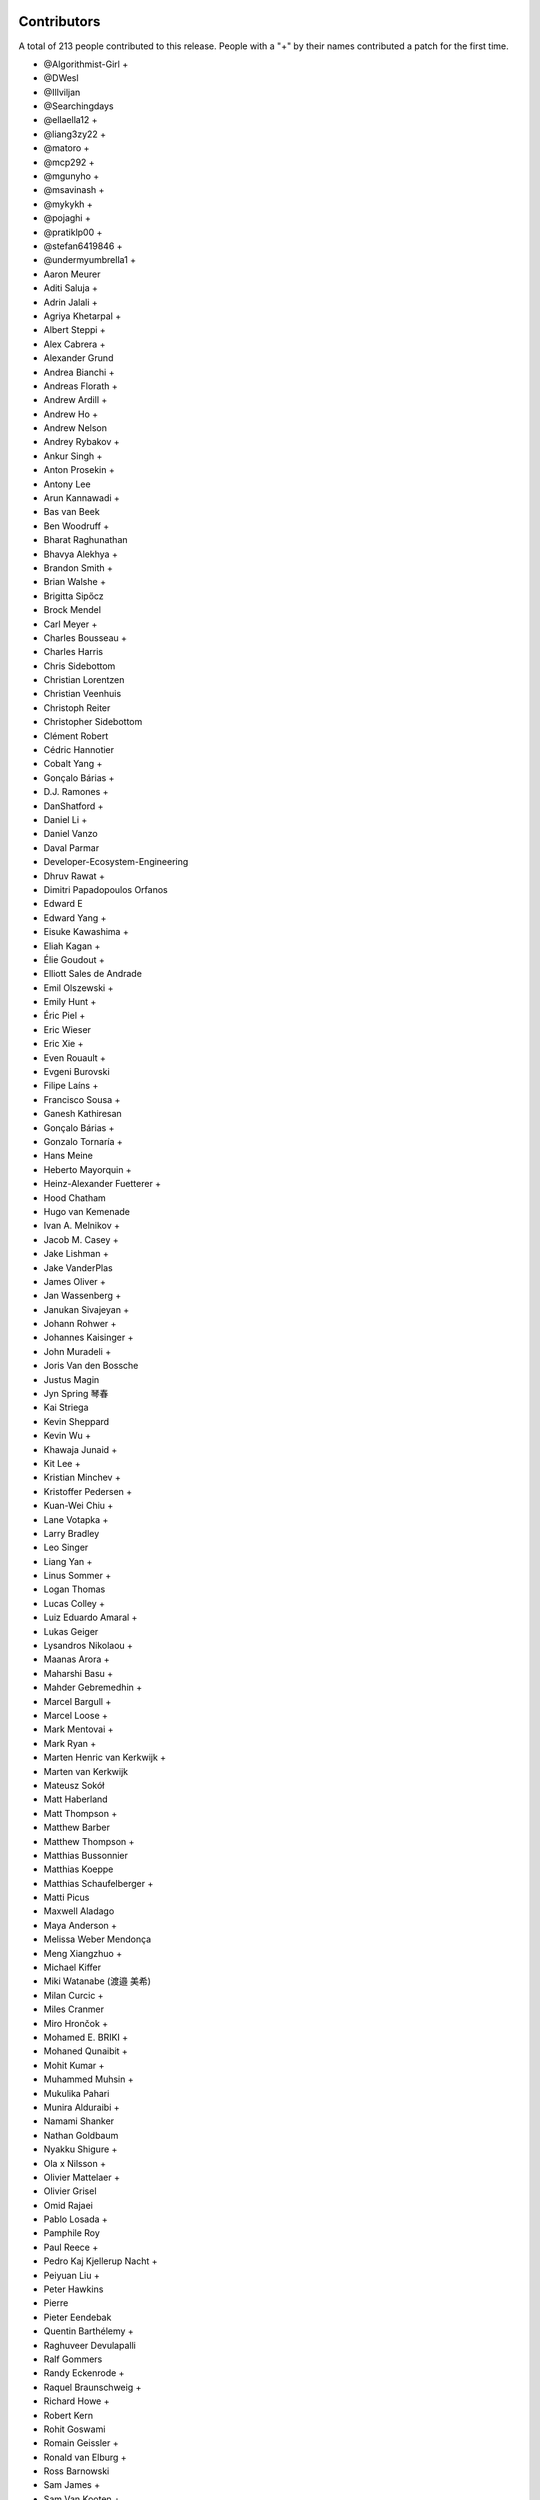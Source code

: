 
Contributors
============

A total of 213 people contributed to this release.  People with a "+" by their
names contributed a patch for the first time.

* @Algorithmist-Girl +
* @DWesl
* @Illviljan
* @Searchingdays
* @ellaella12 +
* @liang3zy22 +
* @matoro +
* @mcp292 +
* @mgunyho +
* @msavinash +
* @mykykh +
* @pojaghi +
* @pratiklp00 +
* @stefan6419846 +
* @undermyumbrella1 +
* Aaron Meurer
* Aditi Saluja +
* Adrin Jalali +
* Agriya Khetarpal +
* Albert Steppi +
* Alex Cabrera +
* Alexander Grund
* Andrea Bianchi +
* Andreas Florath +
* Andrew Ardill +
* Andrew Ho +
* Andrew Nelson
* Andrey Rybakov +
* Ankur Singh +
* Anton Prosekin +
* Antony Lee
* Arun Kannawadi +
* Bas van Beek
* Ben Woodruff +
* Bharat Raghunathan
* Bhavya Alekhya +
* Brandon Smith +
* Brian Walshe +
* Brigitta Sipőcz
* Brock Mendel
* Carl Meyer +
* Charles Bousseau +
* Charles Harris
* Chris Sidebottom
* Christian Lorentzen
* Christian Veenhuis
* Christoph Reiter
* Christopher Sidebottom
* Clément Robert
* Cédric Hannotier
* Cobalt Yang +
* Gonçalo Bárias +
* D.J. Ramones +
* DanShatford +
* Daniel Li +
* Daniel Vanzo
* Daval Parmar
* Developer-Ecosystem-Engineering
* Dhruv Rawat +
* Dimitri Papadopoulos Orfanos
* Edward E
* Edward Yang +
* Eisuke Kawashima +
* Eliah Kagan +
* Élie Goudout +
* Elliott Sales de Andrade
* Emil Olszewski +
* Emily Hunt +
* Éric Piel +
* Eric Wieser
* Eric Xie +
* Even Rouault +
* Evgeni Burovski
* Filipe Laíns +
* Francisco Sousa +
* Ganesh Kathiresan
* Gonçalo Bárias +
* Gonzalo Tornaría +
* Hans Meine
* Heberto Mayorquin +
* Heinz-Alexander Fuetterer +
* Hood Chatham
* Hugo van Kemenade
* Ivan A. Melnikov +
* Jacob M. Casey +
* Jake Lishman +
* Jake VanderPlas
* James Oliver +
* Jan Wassenberg +
* Janukan Sivajeyan +
* Johann Rohwer +
* Johannes Kaisinger +
* John Muradeli +
* Joris Van den Bossche
* Justus Magin
* Jyn Spring 琴春
* Kai Striega
* Kevin Sheppard
* Kevin Wu +
* Khawaja Junaid +
* Kit Lee +
* Kristian Minchev +
* Kristoffer Pedersen +
* Kuan-Wei Chiu +
* Lane Votapka +
* Larry Bradley
* Leo Singer
* Liang Yan +
* Linus Sommer +
* Logan Thomas
* Lucas Colley +
* Luiz Eduardo Amaral +
* Lukas Geiger
* Lysandros Nikolaou +
* Maanas Arora +
* Maharshi Basu +
* Mahder Gebremedhin +
* Marcel Bargull +
* Marcel Loose +
* Mark Mentovai +
* Mark Ryan +
* Marten Henric van Kerkwijk +
* Marten van Kerkwijk
* Mateusz Sokół
* Matt Haberland
* Matt Thompson +
* Matthew Barber
* Matthew Thompson +
* Matthias Bussonnier
* Matthias Koeppe
* Matthias Schaufelberger +
* Matti Picus
* Maxwell Aladago
* Maya Anderson +
* Melissa Weber Mendonça
* Meng Xiangzhuo +
* Michael Kiffer
* Miki Watanabe (渡邉 美希)
* Milan Curcic +
* Miles Cranmer
* Miro Hrončok +
* Mohamed E. BRIKI +
* Mohaned Qunaibit +
* Mohit Kumar +
* Muhammed Muhsin +
* Mukulika Pahari
* Munira Alduraibi +
* Namami Shanker
* Nathan Goldbaum
* Nyakku Shigure +
* Ola x Nilsson +
* Olivier Mattelaer +
* Olivier Grisel
* Omid Rajaei
* Pablo Losada +
* Pamphile Roy
* Paul Reece +
* Pedro Kaj Kjellerup Nacht +
* Peiyuan Liu +
* Peter Hawkins
* Pierre
* Pieter Eendebak
* Quentin Barthélemy +
* Raghuveer Devulapalli
* Ralf Gommers
* Randy Eckenrode +
* Raquel Braunschweig +
* Richard Howe +
* Robert Kern
* Rohit Goswami
* Romain Geissler +
* Ronald van Elburg +
* Ross Barnowski
* Sam James +
* Sam Van Kooten +
* Samuel Albanie +
* Sarah Wang +
* Sarah Zwiep +
* Sarah-Yifei-Wang +
* Sarthak Dawar +
* Sayantika Banik
* Sayed Adel
* Sean Cheah +
* Sebastian Berg
* Serge Guelton
* Shalini Roy +
* Shen Zhou
* Shubhal Gupta +
* Stefan van der Walt
* Stefano Rivera +
* Takumasa N. +
* Taras Tsugrii
* Thomas A Caswell
* Thomas Grainger +
* Thomas Li
* Tim Hoffmann
* Tim Paine +
* Timo Röhling +
* Trey Woodlief +
* Tyler Reddy
* Victor Tang +
* Vladimir Fokow +
* Warren Weckesser
* Warrick Ball +
* Will Ayd
* William Andrea +
* William Ayd +
* Xiangyi Wang +
* Yash Pethe +
* Yuki K
* Zach Brugh +
* Zach Rottman +
* Zolisa Bleki

Pull requests merged
====================

A total of 1078 pull requests were merged for this release.

* `#15457 <https://github.com/numpy/numpy/pull/15457>`__: BUG: Adds support for array parameter declaration in fortran...
* `#21199 <https://github.com/numpy/numpy/pull/21199>`__: ENH: expose datetime.c functions to cython
* `#21429 <https://github.com/numpy/numpy/pull/21429>`__: ENH: Added ``bitwise_count`` UFuncs
* `#21760 <https://github.com/numpy/numpy/pull/21760>`__: MAINT: Make output of Polynomial representations consistent
* `#21975 <https://github.com/numpy/numpy/pull/21975>`__: ENH: Add binding for random pyx files
* `#22449 <https://github.com/numpy/numpy/pull/22449>`__: ENH: Update scalar representations as per NEP 51
* `#22657 <https://github.com/numpy/numpy/pull/22657>`__: BUG: Fix common block handling in f2py
* `#23096 <https://github.com/numpy/numpy/pull/23096>`__: BLD, SIMD: The meson CPU dispatcher implementation
* `#23282 <https://github.com/numpy/numpy/pull/23282>`__: BUG: Fix data stmt handling for complex values in f2py
* `#23347 <https://github.com/numpy/numpy/pull/23347>`__: DOC: changed formula in random.Generator.pareto doc #22701
* `#23351 <https://github.com/numpy/numpy/pull/23351>`__: ENH: Use AVX512-FP16 SVML content for float16 umath functions
* `#23508 <https://github.com/numpy/numpy/pull/23508>`__: DOC: Update scalar types in ``Py{TYPE}ArrType_Type``
* `#23537 <https://github.com/numpy/numpy/pull/23537>`__: NEP: add NEP on a Python API cleanup for NumPy 2.0
* `#23611 <https://github.com/numpy/numpy/pull/23611>`__: DOC: Make input/output type consistent and add more examples...
* `#23729 <https://github.com/numpy/numpy/pull/23729>`__: ENH: allow int sequences as shape arguments in numpy.memmap
* `#23762 <https://github.com/numpy/numpy/pull/23762>`__: API: Add .mT attribute for arrays
* `#23764 <https://github.com/numpy/numpy/pull/23764>`__: CI,TYP: Bump mypy to 1.4.1
* `#23780 <https://github.com/numpy/numpy/pull/23780>`__: BUG: Create complex scalars from real and imaginary parts
* `#23785 <https://github.com/numpy/numpy/pull/23785>`__: DOC: tweak NEP 50 examples
* `#23787 <https://github.com/numpy/numpy/pull/23787>`__: DOC: Add brief note about custom converters to genfromtext.
* `#23789 <https://github.com/numpy/numpy/pull/23789>`__: ENH: add copy parameter for api.reshape function
* `#23795 <https://github.com/numpy/numpy/pull/23795>`__: Use tuple instead of string for (LOWER|UPPER)_TABLEs.
* `#23804 <https://github.com/numpy/numpy/pull/23804>`__: REL: Prepare main for NumPy 2.0.0 development
* `#23809 <https://github.com/numpy/numpy/pull/23809>`__: MAINT: removing the deprecated submodule
* `#23810 <https://github.com/numpy/numpy/pull/23810>`__: MAINT: Bump github/codeql-action from 2.3.3 to 2.3.4
* `#23813 <https://github.com/numpy/numpy/pull/23813>`__: DOC: Clean up errstate handling in our tests
* `#23814 <https://github.com/numpy/numpy/pull/23814>`__: DOC: switching to use the plot directive
* `#23817 <https://github.com/numpy/numpy/pull/23817>`__: MAINT: Bump github/codeql-action from 2.3.4 to 2.3.5
* `#23819 <https://github.com/numpy/numpy/pull/23819>`__: BUG: Doctest doesn't have a SHOW_WARNINGS directive.
* `#23822 <https://github.com/numpy/numpy/pull/23822>`__: DOC: Added ``pathlib.Path`` where applicable
* `#23825 <https://github.com/numpy/numpy/pull/23825>`__: BLD: use cython3 for one CI run
* `#23826 <https://github.com/numpy/numpy/pull/23826>`__: MAINT: io.open → open
* `#23828 <https://github.com/numpy/numpy/pull/23828>`__: MAINT: fix typos found by codespell
* `#23830 <https://github.com/numpy/numpy/pull/23830>`__: API: deprecate compat and selected lib utils
* `#23831 <https://github.com/numpy/numpy/pull/23831>`__: DOC: use float64 instead of float128 in docstring
* `#23832 <https://github.com/numpy/numpy/pull/23832>`__: REL: Prepare for the NumPy 1.25.0rc1 release
* `#23834 <https://github.com/numpy/numpy/pull/23834>`__: MAINT: IOError → OSError
* `#23835 <https://github.com/numpy/numpy/pull/23835>`__: MAINT: Update versioneer: 0.26 → 0.28
* `#23836 <https://github.com/numpy/numpy/pull/23836>`__: DOC: update distutils migration guide
* `#23838 <https://github.com/numpy/numpy/pull/23838>`__: BLD: switch to meson-python as the default build backend
* `#23840 <https://github.com/numpy/numpy/pull/23840>`__: REL: Prepare for the NumPy 1.25.0rc1 release
* `#23841 <https://github.com/numpy/numpy/pull/23841>`__: MAINT: Bump pypa/cibuildwheel from 2.12.3 to 2.13.0
* `#23843 <https://github.com/numpy/numpy/pull/23843>`__: MAINT: Update download-wheels
* `#23845 <https://github.com/numpy/numpy/pull/23845>`__: MAINT: Do not call PyArray_Item_XDECREF in PyArray_Pack
* `#23846 <https://github.com/numpy/numpy/pull/23846>`__: TST: Add tests for np.argsort
* `#23847 <https://github.com/numpy/numpy/pull/23847>`__: MAINT: const correctness for the generalized ufunc C API
* `#23850 <https://github.com/numpy/numpy/pull/23850>`__: MAINT: Bump actions/dependency-review-action from 3.0.4 to 3.0.6
* `#23851 <https://github.com/numpy/numpy/pull/23851>`__: CI: Update cirrus nightly wheel upload token
* `#23852 <https://github.com/numpy/numpy/pull/23852>`__: CI: Change "weekly" to "nightly" in cirrus
* `#23854 <https://github.com/numpy/numpy/pull/23854>`__: DOC:removed examples which refers to a non existent function
* `#23855 <https://github.com/numpy/numpy/pull/23855>`__: BUG: make use of locals() in a comprehension fully compatible...
* `#23856 <https://github.com/numpy/numpy/pull/23856>`__: CI: bump nightly upload frequency to twice a week
* `#23857 <https://github.com/numpy/numpy/pull/23857>`__: BUG: fix cron syntax
* `#23859 <https://github.com/numpy/numpy/pull/23859>`__: DOC: Note that f2py isn't consiered safe
* `#23861 <https://github.com/numpy/numpy/pull/23861>`__: MAINT: Remove all "NumPy 2" as that should be main now
* `#23865 <https://github.com/numpy/numpy/pull/23865>`__: MAINT: Bump github/codeql-action from 2.3.5 to 2.3.6
* `#23868 <https://github.com/numpy/numpy/pull/23868>`__: DOC: Fix ``NPY_OUT_ARRAY`` to ``NPY_ARRAY_OUT_ARRAY`` in how-to-extend...
* `#23871 <https://github.com/numpy/numpy/pull/23871>`__: NEP: Fix NEP 53 file format and minor formatting issue
* `#23878 <https://github.com/numpy/numpy/pull/23878>`__: TST: Add tests for np.argsort
* `#23881 <https://github.com/numpy/numpy/pull/23881>`__: ENH: Add array API standard v2022.12 support to numpy.array_api
* `#23887 <https://github.com/numpy/numpy/pull/23887>`__: TYP,DOC: Annotate and document the ``metadata`` parameter of...
* `#23897 <https://github.com/numpy/numpy/pull/23897>`__: DOC: Fix transpose() description with a correct reference to...
* `#23898 <https://github.com/numpy/numpy/pull/23898>`__: API: Change string to bool conversions to be consistent with...
* `#23902 <https://github.com/numpy/numpy/pull/23902>`__: MAINT: Use ``--allow-downgrade`` option for rtools.
* `#23906 <https://github.com/numpy/numpy/pull/23906>`__: MAINT: Use vectorcall for call forwarding in methods
* `#23907 <https://github.com/numpy/numpy/pull/23907>`__: MAINT: Bump github/codeql-action from 2.3.6 to 2.13.4
* `#23908 <https://github.com/numpy/numpy/pull/23908>`__: MAINT: Bump actions/checkout from 3.5.2 to 3.5.3
* `#23911 <https://github.com/numpy/numpy/pull/23911>`__: BUG: Allow np.info on non-hashable objects with a dtype
* `#23912 <https://github.com/numpy/numpy/pull/23912>`__: API: Switch to NEP 50 behavior by default
* `#23913 <https://github.com/numpy/numpy/pull/23913>`__: ENH: let zeros, empty, and empty_like accept dtype classes
* `#23914 <https://github.com/numpy/numpy/pull/23914>`__: DOC: Fix reference ``ComplexWarning`` in release note
* `#23915 <https://github.com/numpy/numpy/pull/23915>`__: DOC: Update development_environment doc.
* `#23916 <https://github.com/numpy/numpy/pull/23916>`__: ABI: Bump C-ABI to 2 but accept older NumPy if compiled against...
* `#23917 <https://github.com/numpy/numpy/pull/23917>`__: ENH: Speed up boolean indexing of flatiters
* `#23918 <https://github.com/numpy/numpy/pull/23918>`__: DOC: Fix references to ``AxisError`` in docstrings
* `#23919 <https://github.com/numpy/numpy/pull/23919>`__: API: Remove interrupt handling and ``noprefix.h``
* `#23920 <https://github.com/numpy/numpy/pull/23920>`__: DOC: fix DOI on badge
* `#23921 <https://github.com/numpy/numpy/pull/23921>`__: DEP: Expire the PyDataMem_SetEventHook deprecation and remove...
* `#23922 <https://github.com/numpy/numpy/pull/23922>`__: API: Remove ``seterrobj``/``geterrobj``/``extobj=`` and related C-API...
* `#23923 <https://github.com/numpy/numpy/pull/23923>`__: BUG:Fix for call to 'vec_st' is ambiguous
* `#23924 <https://github.com/numpy/numpy/pull/23924>`__: MAINT: Bump pypa/cibuildwheel from 2.13.0 to 2.13.1
* `#23925 <https://github.com/numpy/numpy/pull/23925>`__: MAINT: Disable SIMD version of float64 sin and cos
* `#23927 <https://github.com/numpy/numpy/pull/23927>`__: DOC: Fix references to ``r_`` in ``mr_class`` docstring
* `#23935 <https://github.com/numpy/numpy/pull/23935>`__: MAINT: Update to latest x86-simd-sort
* `#23936 <https://github.com/numpy/numpy/pull/23936>`__: ENH,API: Make the errstate/extobj a contextvar
* `#23941 <https://github.com/numpy/numpy/pull/23941>`__: BUG: Fix NpyIter cleanup in einsum error path
* `#23942 <https://github.com/numpy/numpy/pull/23942>`__: BUG: Fixup for win64 fwrite issue
* `#23943 <https://github.com/numpy/numpy/pull/23943>`__: DOC: Update required C++ version in building.rst (and copy-edit).
* `#23944 <https://github.com/numpy/numpy/pull/23944>`__: DOC: const correctness in PyUFunc_FromFuncAndData... functions
* `#23950 <https://github.com/numpy/numpy/pull/23950>`__: MAINT: Upgrade install-rtools version
* `#23952 <https://github.com/numpy/numpy/pull/23952>`__: Replace a divider with a colon for _monotonicity
* `#23953 <https://github.com/numpy/numpy/pull/23953>`__: BUG: Fix AVX2 intrinsic npyv_store2_till_s64 on MSVC > 19.29
* `#23960 <https://github.com/numpy/numpy/pull/23960>`__: DOC: adding release note for 23809
* `#23961 <https://github.com/numpy/numpy/pull/23961>`__: BLD: update pypy in CI to latest version
* `#23962 <https://github.com/numpy/numpy/pull/23962>`__: TEST: change subprocess call to capture stderr too
* `#23964 <https://github.com/numpy/numpy/pull/23964>`__: MAINT: Remove references to removed functions
* `#23965 <https://github.com/numpy/numpy/pull/23965>`__: MAINT: Simplify codespaces conda environment activation
* `#23967 <https://github.com/numpy/numpy/pull/23967>`__: DOC: Fix references to ``trimseq`` in docstrings
* `#23969 <https://github.com/numpy/numpy/pull/23969>`__: MAINT: Update main after 1.25.0 release.
* `#23971 <https://github.com/numpy/numpy/pull/23971>`__: BUG: Fix private procedures in ``f2py`` modules
* `#23977 <https://github.com/numpy/numpy/pull/23977>`__: MAINT: pipes.quote → shlex.quote
* `#23979 <https://github.com/numpy/numpy/pull/23979>`__: MAINT: Fix typos found by codespell
* `#23980 <https://github.com/numpy/numpy/pull/23980>`__: MAINT: use ``yield from`` where applicable
* `#23982 <https://github.com/numpy/numpy/pull/23982>`__: BLD: Port long double identification to C for meson
* `#23983 <https://github.com/numpy/numpy/pull/23983>`__: BLD: change file extension for installed static libraries back...
* `#23984 <https://github.com/numpy/numpy/pull/23984>`__: BLD: improve handling of CBLAS, add ``-Duse-ilp64`` build option
* `#23985 <https://github.com/numpy/numpy/pull/23985>`__: Revert "TST: disable longdouble string/print tests on Linux aarch64"
* `#23990 <https://github.com/numpy/numpy/pull/23990>`__: DOC: Fix np.vectorize Doc
* `#23991 <https://github.com/numpy/numpy/pull/23991>`__: CI: BLD: build wheels and fix test suite for Python 3.12
* `#23995 <https://github.com/numpy/numpy/pull/23995>`__: MAINT: Do not use ``--side-by-side`` choco option
* `#23997 <https://github.com/numpy/numpy/pull/23997>`__: MAINT: make naming of C aliases for dtype classes consistent
* `#23998 <https://github.com/numpy/numpy/pull/23998>`__: DEP: Expire ``set_numeric_ops`` and the corresponding C functions...
* `#24004 <https://github.com/numpy/numpy/pull/24004>`__: BUG: Fix reduction ``return NULL`` to be ``goto fail``
* `#24006 <https://github.com/numpy/numpy/pull/24006>`__: ENH: Use high accuracy SVML for double precision umath functions
* `#24009 <https://github.com/numpy/numpy/pull/24009>`__: DOC: Update __array__ description
* `#24011 <https://github.com/numpy/numpy/pull/24011>`__: API: Remove ``old_defines.h`` (part of NumPy 1.7 deprecated C-API)
* `#24012 <https://github.com/numpy/numpy/pull/24012>`__: MAINT: Remove hardcoded f2py numeric/numarray compatibility switch
* `#24014 <https://github.com/numpy/numpy/pull/24014>`__: BUG: Make errstate decorator compatible with threading
* `#24017 <https://github.com/numpy/numpy/pull/24017>`__: MAINT: Further cleanups for errstate
* `#24018 <https://github.com/numpy/numpy/pull/24018>`__: ENH: Use Highway's VQSort on AArch64
* `#24020 <https://github.com/numpy/numpy/pull/24020>`__: Fix typo in random sampling documentation
* `#24021 <https://github.com/numpy/numpy/pull/24021>`__: BUG: Fix error message for nanargmin/max of empty sequence
* `#24025 <https://github.com/numpy/numpy/pull/24025>`__: TST: improve test for Cholesky decomposition
* `#24026 <https://github.com/numpy/numpy/pull/24026>`__: DOC: Add note for installing ``asv`` library to run benchmark tests
* `#24027 <https://github.com/numpy/numpy/pull/24027>`__: DOC: Fix reference to ``__array_struct__`` in ``arrays.interface.rst``
* `#24029 <https://github.com/numpy/numpy/pull/24029>`__: DOC: Add link to NEPs in top navbar
* `#24030 <https://github.com/numpy/numpy/pull/24030>`__: BUG: Avoid undefined behavior in array.astype()
* `#24031 <https://github.com/numpy/numpy/pull/24031>`__: BUG: Ensure ``__array_ufunc__`` works without any kwargs passed
* `#24046 <https://github.com/numpy/numpy/pull/24046>`__: DOC: Fix reference to python module ``string`` in ``routines.char.rst``
* `#24047 <https://github.com/numpy/numpy/pull/24047>`__: DOC: Fix reference to ``array()`` in release note
* `#24049 <https://github.com/numpy/numpy/pull/24049>`__: MAINT: Update main after 1.24.4 release.
* `#24051 <https://github.com/numpy/numpy/pull/24051>`__: MAINT: Pin urllib3 to avoid anaconda-client bug.
* `#24052 <https://github.com/numpy/numpy/pull/24052>`__: MAINT: Bump ossf/scorecard-action from 2.1.3 to 2.2.0
* `#24053 <https://github.com/numpy/numpy/pull/24053>`__: ENH: Adopt new macOS Accelerate BLAS/LAPACK Interfaces, including...
* `#24054 <https://github.com/numpy/numpy/pull/24054>`__: BUG: Multiply or divides using SIMD without a full vector can...
* `#24058 <https://github.com/numpy/numpy/pull/24058>`__: DOC: Remove references to ``PyArray_SetNumericOps`` and ``PyArray_GetNumericOps`` in release note
* `#24059 <https://github.com/numpy/numpy/pull/24059>`__: MAINT: Remove ability to enter errstate twice (sequentially)
* `#24060 <https://github.com/numpy/numpy/pull/24060>`__: BLD: use ``-ftrapping-math`` with Clang on macOS in Meson build
* `#24061 <https://github.com/numpy/numpy/pull/24061>`__: DOC: PR adds casting option's description to Glossary and ``numpy.concatenate``.
* `#24068 <https://github.com/numpy/numpy/pull/24068>`__: DOC: Add NpzFile class documentation.
* `#24071 <https://github.com/numpy/numpy/pull/24071>`__: MAINT: Overwrite previous wheels when uploading to anaconda.
* `#24073 <https://github.com/numpy/numpy/pull/24073>`__: API: expose PyUFunc_GiveFloatingpointErrors in the dtype API
* `#24075 <https://github.com/numpy/numpy/pull/24075>`__: DOC: Add missing indentation in ``ma.mT`` docstring
* `#24076 <https://github.com/numpy/numpy/pull/24076>`__: DOC: Fix incorrect reST markups in ``numpy.void`` docstring
* `#24077 <https://github.com/numpy/numpy/pull/24077>`__: DOC: Fix documentation for ``ndarray.mT``
* `#24082 <https://github.com/numpy/numpy/pull/24082>`__: MAINT: testing for IS_MUSL closes #24074
* `#24083 <https://github.com/numpy/numpy/pull/24083>`__: ENH: Add ``spin`` command ``gdb``; customize ``docs`` and ``test``
* `#24085 <https://github.com/numpy/numpy/pull/24085>`__: ENH: Replace npy complex structs with native complex types
* `#24087 <https://github.com/numpy/numpy/pull/24087>`__: NEP: Mark NEP 51 as accepted
* `#24090 <https://github.com/numpy/numpy/pull/24090>`__: MAINT: print error from verify_c_api_version.py failing
* `#24092 <https://github.com/numpy/numpy/pull/24092>`__: TST: Pin pydantic<2 in Pyodide workflow
* `#24094 <https://github.com/numpy/numpy/pull/24094>`__: ENH: Added compiler ``args`` and ``link_args``
* `#24097 <https://github.com/numpy/numpy/pull/24097>`__: DOC: Add reference to dtype parameter in NDArray
* `#24098 <https://github.com/numpy/numpy/pull/24098>`__: ENH: raise early exception if 0d array is used in np.cross
* `#24100 <https://github.com/numpy/numpy/pull/24100>`__: DOC: Clarify correlate function definition
* `#24101 <https://github.com/numpy/numpy/pull/24101>`__: BUG: Fix empty structured array dtype alignment
* `#24102 <https://github.com/numpy/numpy/pull/24102>`__: DOC: fix rst formatting in datetime C API docs
* `#24103 <https://github.com/numpy/numpy/pull/24103>`__: BUG: Only replace dtype temporarily if dimensions changed
* `#24105 <https://github.com/numpy/numpy/pull/24105>`__: DOC: Correctly use savez_compressed in examples for that function.
* `#24107 <https://github.com/numpy/numpy/pull/24107>`__: ENH: Add ``spin benchmark`` command
* `#24112 <https://github.com/numpy/numpy/pull/24112>`__: DOC: Fix warnings and errors caused by reference/c-api/datetimes
* `#24113 <https://github.com/numpy/numpy/pull/24113>`__: DOC: Fix the reference in the docstring of numpy.meshgrid
* `#24123 <https://github.com/numpy/numpy/pull/24123>`__: BUG: ``spin gdb``: launch Python directly so that breakpoint...
* `#24124 <https://github.com/numpy/numpy/pull/24124>`__: MAINT: Bump actions/setup-node from 3.6.0 to 3.7.0
* `#24125 <https://github.com/numpy/numpy/pull/24125>`__: MAINT: import numpy as ``np`` in ``spin ipython``
* `#24126 <https://github.com/numpy/numpy/pull/24126>`__: ENH: add mean keyword to std and var
* `#24130 <https://github.com/numpy/numpy/pull/24130>`__: DOC: Fix warning for PyArray_MapIterNew.
* `#24133 <https://github.com/numpy/numpy/pull/24133>`__: DOC: Update python as glue doc.
* `#24135 <https://github.com/numpy/numpy/pull/24135>`__: DOC: Fix string types in ``arrays.dtypes.rst``
* `#24138 <https://github.com/numpy/numpy/pull/24138>`__: DOC: add NEP 54 on SIMD - moving to C++ and adopting Highway...
* `#24142 <https://github.com/numpy/numpy/pull/24142>`__: ENH: Allow NEP 42 dtypes to use np.save and np.load
* `#24143 <https://github.com/numpy/numpy/pull/24143>`__: Corrected a grammatical error in doc/source/user/absolute_beginners.rst
* `#24144 <https://github.com/numpy/numpy/pull/24144>`__: API: Remove several niche objects for numpy 2.0 python API cleanup
* `#24149 <https://github.com/numpy/numpy/pull/24149>`__: MAINT: Update main after 1.25.1 release.
* `#24150 <https://github.com/numpy/numpy/pull/24150>`__: BUG: properly handle negative indexes in ufunc_at fast path
* `#24152 <https://github.com/numpy/numpy/pull/24152>`__: DOC: Fix reference warning for recarray.
* `#24153 <https://github.com/numpy/numpy/pull/24153>`__: BLD, TST: refactor test to use meson not setup.py, improve spin...
* `#24154 <https://github.com/numpy/numpy/pull/24154>`__: API: deprecate undocumented functions
* `#24158 <https://github.com/numpy/numpy/pull/24158>`__: MAINT: Bump larsoner/circleci-artifacts-redirector-action from...
* `#24159 <https://github.com/numpy/numpy/pull/24159>`__: MAINT: Bump pypa/cibuildwheel from 2.13.1 to 2.14.0
* `#24160 <https://github.com/numpy/numpy/pull/24160>`__: MAINT: Update cibuildwheel to 2.14.0
* `#24161 <https://github.com/numpy/numpy/pull/24161>`__: BUG: histogram small range robust
* `#24162 <https://github.com/numpy/numpy/pull/24162>`__: ENH: Improve clang-cl compliance
* `#24163 <https://github.com/numpy/numpy/pull/24163>`__: MAINT: update pytest, hypothesis, pytest-cov, and pytz in test_requirements.txt
* `#24172 <https://github.com/numpy/numpy/pull/24172>`__: DOC: Add note that NEP 29 is superseded by SPEC 0
* `#24173 <https://github.com/numpy/numpy/pull/24173>`__: MAINT: Bump actions/setup-python from 4.6.1 to 4.7.0
* `#24176 <https://github.com/numpy/numpy/pull/24176>`__: MAINT: do not use copyswap in flatiter internals
* `#24178 <https://github.com/numpy/numpy/pull/24178>`__: BUG: PyObject_IsTrue and PyObject_Not error handling in setflags
* `#24187 <https://github.com/numpy/numpy/pull/24187>`__: BUG: Fix the signature for np.array_api.take
* `#24188 <https://github.com/numpy/numpy/pull/24188>`__: BUG: fix choose refcount leak
* `#24191 <https://github.com/numpy/numpy/pull/24191>`__: BUG: array2string does not add signs for positive integers. Fixes...
* `#24193 <https://github.com/numpy/numpy/pull/24193>`__: DEP: Remove datetime64 deprecation warning when constructing...
* `#24196 <https://github.com/numpy/numpy/pull/24196>`__: MAINT: Remove versioneer
* `#24199 <https://github.com/numpy/numpy/pull/24199>`__: BLD: update OpenBLAS to an intermediate commit
* `#24201 <https://github.com/numpy/numpy/pull/24201>`__: ENH: Vectorize np.partition and np.argpartition using AVX-512
* `#24202 <https://github.com/numpy/numpy/pull/24202>`__: MAINT: Bump pypa/cibuildwheel from 2.14.0 to 2.14.1
* `#24204 <https://github.com/numpy/numpy/pull/24204>`__: BUG: random: Fix check for both uniform variates being 0 in random_beta()
* `#24205 <https://github.com/numpy/numpy/pull/24205>`__: MAINT: Fix new or residual typos found by codespell
* `#24206 <https://github.com/numpy/numpy/pull/24206>`__: TST: convert remaining setup.py tests to meson instead
* `#24208 <https://github.com/numpy/numpy/pull/24208>`__: CI: Add a sanitizer CI job
* `#24211 <https://github.com/numpy/numpy/pull/24211>`__: BUG: Fix reference count leak in str(scalar).
* `#24212 <https://github.com/numpy/numpy/pull/24212>`__: BUG: fix invalid function pointer conversion error
* `#24214 <https://github.com/numpy/numpy/pull/24214>`__: ENH: Create helper for conversion to arrays
* `#24219 <https://github.com/numpy/numpy/pull/24219>`__: MAINT: Bump larsoner/circleci-artifacts-redirector-action from...
* `#24220 <https://github.com/numpy/numpy/pull/24220>`__: BUG: random: Fix generation of nan by dirichlet.
* `#24222 <https://github.com/numpy/numpy/pull/24222>`__: BUG: Fix cblas detection for the wheel builds
* `#24223 <https://github.com/numpy/numpy/pull/24223>`__: BUG: Fix undefined behavior in complex pow().
* `#24224 <https://github.com/numpy/numpy/pull/24224>`__: API: Make 64bit default integer on 64bit windows
* `#24225 <https://github.com/numpy/numpy/pull/24225>`__: DOC: Fix doc build warning for random.
* `#24227 <https://github.com/numpy/numpy/pull/24227>`__: DOC: Update year in doc/source/conf.py to 2023
* `#24228 <https://github.com/numpy/numpy/pull/24228>`__: DOC: fix some double includes in f2py.getting-started.rst
* `#24231 <https://github.com/numpy/numpy/pull/24231>`__: API: expose NPY_DTYPE macro in the dtype API
* `#24235 <https://github.com/numpy/numpy/pull/24235>`__: BLD: only install the ``f2py`` command, not ``f2py3`` or ``f2py3.X``
* `#24236 <https://github.com/numpy/numpy/pull/24236>`__: BLD: update requirements to use cython>3.0
* `#24237 <https://github.com/numpy/numpy/pull/24237>`__: BUG: Added missing PyObject_IsTrue error check (return -1) #24177
* `#24238 <https://github.com/numpy/numpy/pull/24238>`__: BLD/CI: re-enable ILP64 usage and PyPy job in Azure
* `#24240 <https://github.com/numpy/numpy/pull/24240>`__: BUG: Fix C types in scalartypes
* `#24248 <https://github.com/numpy/numpy/pull/24248>`__: BUG: Factor out slow ``getenv`` call used for memory policy warning
* `#24249 <https://github.com/numpy/numpy/pull/24249>`__: TST: enable test that checks for ``numpy.array_api`` entry point
* `#24250 <https://github.com/numpy/numpy/pull/24250>`__: CI: Test NumPy against OpenBLAS weekly builds
* `#24254 <https://github.com/numpy/numpy/pull/24254>`__: ENH: add weighted quantile for inverted_cdf
* `#24256 <https://github.com/numpy/numpy/pull/24256>`__: DEV: Use ``exec_lines`` and not profile dir for ``spin ipython``
* `#24257 <https://github.com/numpy/numpy/pull/24257>`__: BUG: Add size check for threaded array assignment
* `#24258 <https://github.com/numpy/numpy/pull/24258>`__: DEP: Remove PyArray complex macros and move PyArray_MIN/MAX
* `#24262 <https://github.com/numpy/numpy/pull/24262>`__: DOC: Fix links to random.Generator methods in quickstart
* `#24263 <https://github.com/numpy/numpy/pull/24263>`__: BUG: Fix use of renamed variable.
* `#24267 <https://github.com/numpy/numpy/pull/24267>`__: BUG: random: Fix generation of nan by beta.
* `#24268 <https://github.com/numpy/numpy/pull/24268>`__: CI: Enable running intel_spr_sde_test with Intel SDE
* `#24270 <https://github.com/numpy/numpy/pull/24270>`__: BUG: Move legacy check for void printing
* `#24271 <https://github.com/numpy/numpy/pull/24271>`__: API: Remove legacy-inner-loop-selector
* `#24272 <https://github.com/numpy/numpy/pull/24272>`__: BUG: do not modify the input to ufunc_at
* `#24273 <https://github.com/numpy/numpy/pull/24273>`__: TYP: Trim down the ``_NestedSequence.__getitem__`` signature
* `#24276 <https://github.com/numpy/numpy/pull/24276>`__: DOC: Remove ``np.source`` and ``np.lookfor``
* `#24277 <https://github.com/numpy/numpy/pull/24277>`__: DOC: inconsistency between doc and code
* `#24278 <https://github.com/numpy/numpy/pull/24278>`__: DOC: fix a couple typos and rst formatting errors in NEP 0053
* `#24279 <https://github.com/numpy/numpy/pull/24279>`__: CI/BLD: fail by default if no BLAS/LAPACK, add 32-bit Python...
* `#24281 <https://github.com/numpy/numpy/pull/24281>`__: BUG: Further fixes to indexing loop and added tests
* `#24285 <https://github.com/numpy/numpy/pull/24285>`__: CI: correct URL in cirrus.star
* `#24286 <https://github.com/numpy/numpy/pull/24286>`__: CI: only build cirrus wheels when requested
* `#24287 <https://github.com/numpy/numpy/pull/24287>`__: DOC: Fix some incorrectly formatted documents
* `#24289 <https://github.com/numpy/numpy/pull/24289>`__: DOC: update code comment about ``NPY_USE_BLAS_ILP64`` environment...
* `#24291 <https://github.com/numpy/numpy/pull/24291>`__: CI: improve test suite runtime via pytest parallelism and disabling...
* `#24298 <https://github.com/numpy/numpy/pull/24298>`__: DOC: update stride reference doc.
* `#24299 <https://github.com/numpy/numpy/pull/24299>`__: BUG: Fix assumed length f2py regression
* `#24303 <https://github.com/numpy/numpy/pull/24303>`__: CI: apt update before apt install on cirrus
* `#24304 <https://github.com/numpy/numpy/pull/24304>`__: MAINT: Update main after 1.25.2 release.
* `#24307 <https://github.com/numpy/numpy/pull/24307>`__: CI: Cannot run ``intel_spr_sde_test`` on Intel SDE
* `#24311 <https://github.com/numpy/numpy/pull/24311>`__: BLD: update openblas to newer version
* `#24312 <https://github.com/numpy/numpy/pull/24312>`__: DEP: Finalize ``fastCopyAndTranpose`` and other old C-funcs/members...
* `#24315 <https://github.com/numpy/numpy/pull/24315>`__: DOC: Fix some links in documents
* `#24316 <https://github.com/numpy/numpy/pull/24316>`__: API: Cleaning ``numpy/__init__.py`` and main namespace - Part 1...
* `#24320 <https://github.com/numpy/numpy/pull/24320>`__: DOC: Remove promoting twitter in heading
* `#24321 <https://github.com/numpy/numpy/pull/24321>`__: DEP: Remove deprecated numpy.who
* `#24331 <https://github.com/numpy/numpy/pull/24331>`__: DOC: Fix reference warning for buffer.
* `#24332 <https://github.com/numpy/numpy/pull/24332>`__: DOC: Refactor description of ``PyArray_FromAny/PyArray_CheckFromAny``
* `#24346 <https://github.com/numpy/numpy/pull/24346>`__: DOC: use nightly dependencies [skip actions] [azp skip] [skip...
* `#24347 <https://github.com/numpy/numpy/pull/24347>`__: DOC: Update to release upcoming change document
* `#24349 <https://github.com/numpy/numpy/pull/24349>`__: BUG: polynomial: Handle non-array inputs in polynomial class...
* `#24354 <https://github.com/numpy/numpy/pull/24354>`__: TST: fix distutils tests for deprecations in recent setuptools...
* `#24357 <https://github.com/numpy/numpy/pull/24357>`__: API: Cleaning numpy/__init__.py and main namespace - Part 2 [NEP...
* `#24358 <https://github.com/numpy/numpy/pull/24358>`__: BUG: flexible inheritance segfault
* `#24360 <https://github.com/numpy/numpy/pull/24360>`__: BENCH: fix small array det benchmark
* `#24362 <https://github.com/numpy/numpy/pull/24362>`__: DOC: Add release notes for complex types changes in 2.x
* `#24364 <https://github.com/numpy/numpy/pull/24364>`__: BUG: Remove #undef complex from npy_common.h
* `#24369 <https://github.com/numpy/numpy/pull/24369>`__: ENH: assert_array_less should report max violations instead of...
* `#24370 <https://github.com/numpy/numpy/pull/24370>`__: BLD: Clean up build for complex
* `#24371 <https://github.com/numpy/numpy/pull/24371>`__: MAINT: Fix codespaces setup.sh script
* `#24372 <https://github.com/numpy/numpy/pull/24372>`__: MAINT: Bump pypa/cibuildwheel from 2.14.1 to 2.15.0
* `#24373 <https://github.com/numpy/numpy/pull/24373>`__: MAINT: Bump actions/dependency-review-action from 3.0.6 to 3.0.7
* `#24374 <https://github.com/numpy/numpy/pull/24374>`__: MAINT: Update cibuildwheel for cirrus builds
* `#24376 <https://github.com/numpy/numpy/pull/24376>`__: API: Cleaning ``numpy/__init__.py`` and main namespace - Part 3...
* `#24379 <https://github.com/numpy/numpy/pull/24379>`__: ENH: Vendor meson for multi-target build support
* `#24380 <https://github.com/numpy/numpy/pull/24380>`__: DOC: Remove extra indents in documents
* `#24383 <https://github.com/numpy/numpy/pull/24383>`__: DOC: Fix reference warning for ABCPolyBase.
* `#24393 <https://github.com/numpy/numpy/pull/24393>`__: DOC: Add missing sphinx reference roles
* `#24396 <https://github.com/numpy/numpy/pull/24396>`__: BLD: vendor meson-python to make the Windows builds with SIMD...
* `#24400 <https://github.com/numpy/numpy/pull/24400>`__: TST: revert xfail in ``test_umath.py``
* `#24402 <https://github.com/numpy/numpy/pull/24402>`__: DOC: Fix reference warning for routines.polynomials.rst.
* `#24407 <https://github.com/numpy/numpy/pull/24407>`__: DOC: add warning to ``allclose``, revise "Notes" in ``isclose``
* `#24412 <https://github.com/numpy/numpy/pull/24412>`__: [BUG] Return value of use_hugepage in hugepage_setup
* `#24413 <https://github.com/numpy/numpy/pull/24413>`__: BUG: cleanup warnings [skip azp][skip circle][skip travis][skip...
* `#24414 <https://github.com/numpy/numpy/pull/24414>`__: BLD: allow specifying the long double format to avoid the runtime...
* `#24415 <https://github.com/numpy/numpy/pull/24415>`__: MAINT: Bump actions/setup-node from 3.7.0 to 3.8.0
* `#24419 <https://github.com/numpy/numpy/pull/24419>`__: CI/BUG: add Python 3.12 CI job and fix ``numpy.distutils`` AttributeError
* `#24420 <https://github.com/numpy/numpy/pull/24420>`__: ENH: Introduce tracer for enabled CPU targets on each optimized...
* `#24421 <https://github.com/numpy/numpy/pull/24421>`__: DOC: Remove mixed capitalization
* `#24422 <https://github.com/numpy/numpy/pull/24422>`__: MAINT: Remove unused variable ``i``
* `#24423 <https://github.com/numpy/numpy/pull/24423>`__: MAINT: Bump actions/dependency-review-action from 3.0.7 to 3.0.8
* `#24425 <https://github.com/numpy/numpy/pull/24425>`__: CI: only run cirrus on commit to PR [skip actions]
* `#24427 <https://github.com/numpy/numpy/pull/24427>`__: MAINT: revert adding ``distutils`` and ``array_api`` to ``np.__all__``
* `#24434 <https://github.com/numpy/numpy/pull/24434>`__: DOC: Fix reference warning for types-and-structures.rst.
* `#24435 <https://github.com/numpy/numpy/pull/24435>`__: CI: cirrus run linux_aarch64 first
* `#24437 <https://github.com/numpy/numpy/pull/24437>`__: MAINT: Bump actions/setup-node from 3.8.0 to 3.8.1
* `#24439 <https://github.com/numpy/numpy/pull/24439>`__: MAINT: Pin upper version of sphinx.
* `#24442 <https://github.com/numpy/numpy/pull/24442>`__: DOC: Fix reference warning in Arrayterator and recfunctions.
* `#24445 <https://github.com/numpy/numpy/pull/24445>`__: API: Cleaning ``numpy/__init__.py`` and main namespace - Part 4...
* `#24452 <https://github.com/numpy/numpy/pull/24452>`__: ENH: Add prefix to _ALIGN Macro
* `#24457 <https://github.com/numpy/numpy/pull/24457>`__: MAINT: Upgrade to spin 0.5
* `#24461 <https://github.com/numpy/numpy/pull/24461>`__: MAINT: Refactor partial load workaround for Clang
* `#24463 <https://github.com/numpy/numpy/pull/24463>`__: MAINT: Fix broken link in runtests.py
* `#24468 <https://github.com/numpy/numpy/pull/24468>`__: BUG: Fix meson build failure due to unchanged inplace auto-generated...
* `#24469 <https://github.com/numpy/numpy/pull/24469>`__: DEP: Replace deprecation warning for non-integral arguments in...
* `#24471 <https://github.com/numpy/numpy/pull/24471>`__: DOC: Fix some incorrect markups
* `#24473 <https://github.com/numpy/numpy/pull/24473>`__: MAINT: Improve docstring and performance of trimseq
* `#24476 <https://github.com/numpy/numpy/pull/24476>`__: MAINT: Move ``RankWarning`` to exceptions module
* `#24477 <https://github.com/numpy/numpy/pull/24477>`__: MAINT: Remove deprecated functions [NEP 52]
* `#24479 <https://github.com/numpy/numpy/pull/24479>`__: CI: Implements Cross-Compile Builds for armhf, ppc64le, and s390x
* `#24481 <https://github.com/numpy/numpy/pull/24481>`__: DOC: Rm np.who from autosummary.
* `#24483 <https://github.com/numpy/numpy/pull/24483>`__: NEP: add NEP 55 for a variable width string dtype
* `#24484 <https://github.com/numpy/numpy/pull/24484>`__: BUG: fix NPY_cast_info error handling in choose
* `#24485 <https://github.com/numpy/numpy/pull/24485>`__: DOC: Fix some broken links
* `#24486 <https://github.com/numpy/numpy/pull/24486>`__: BUG: ``asv dev`` has been removed, use ``asv run`` instead.
* `#24487 <https://github.com/numpy/numpy/pull/24487>`__: DOC: Fix reference warning in some rst and code files.
* `#24488 <https://github.com/numpy/numpy/pull/24488>`__: MAINT: Stop testing on ppc64le.
* `#24493 <https://github.com/numpy/numpy/pull/24493>`__: CI: GitHub Actions CI job restructuring
* `#24494 <https://github.com/numpy/numpy/pull/24494>`__: API: Remove deprecated ``msort`` function
* `#24498 <https://github.com/numpy/numpy/pull/24498>`__: MAINT: Re-write 16-bit qsort dispatch
* `#24504 <https://github.com/numpy/numpy/pull/24504>`__: DOC: Remove extra indents in docstrings
* `#24505 <https://github.com/numpy/numpy/pull/24505>`__: DOC: Fix mentions in ``isin`` docs
* `#24510 <https://github.com/numpy/numpy/pull/24510>`__: DOC: Add missing changelogs for NEP 52 PRs
* `#24511 <https://github.com/numpy/numpy/pull/24511>`__: BUG: Use a default assignment for git_hash [skip ci]
* `#24513 <https://github.com/numpy/numpy/pull/24513>`__: API: Update ``lib.histograms`` namespace
* `#24515 <https://github.com/numpy/numpy/pull/24515>`__: BUG: fix issue with git-version script, needs a shebang to run
* `#24516 <https://github.com/numpy/numpy/pull/24516>`__: DOC: unpin sphinx
* `#24517 <https://github.com/numpy/numpy/pull/24517>`__: MAINT: Harmonize fortranobject, drop C99 style for loop
* `#24518 <https://github.com/numpy/numpy/pull/24518>`__: MAINT: Add expiration notes for NumPy 2.0 removals
* `#24519 <https://github.com/numpy/numpy/pull/24519>`__: MAINT: remove ``setup.py`` and other files for distutils builds
* `#24520 <https://github.com/numpy/numpy/pull/24520>`__: CI: remove obsolete jobs, and move macOS and conda Azure jobs...
* `#24523 <https://github.com/numpy/numpy/pull/24523>`__: CI: switch the Cygwin job to Meson
* `#24527 <https://github.com/numpy/numpy/pull/24527>`__: TYP: add kind argument to numpy.isin type specification
* `#24528 <https://github.com/numpy/numpy/pull/24528>`__: MAINT: Bump actions/checkout from 3.5.3 to 3.6.0
* `#24532 <https://github.com/numpy/numpy/pull/24532>`__: ENH: ``meson`` backend for ``f2py``
* `#24535 <https://github.com/numpy/numpy/pull/24535>`__: CI: remove spurious wheel build action runs
* `#24536 <https://github.com/numpy/numpy/pull/24536>`__: API: Update ``lib.nanfunctions`` namespace
* `#24537 <https://github.com/numpy/numpy/pull/24537>`__: API: Update ``lib.type_check`` namespace
* `#24538 <https://github.com/numpy/numpy/pull/24538>`__: API: Update ``lib.function_base`` namespace
* `#24539 <https://github.com/numpy/numpy/pull/24539>`__: CI: fix CircleCI job for move to Meson
* `#24540 <https://github.com/numpy/numpy/pull/24540>`__: API: Add ``lib.array_utils`` namespace
* `#24543 <https://github.com/numpy/numpy/pull/24543>`__: DOC: re-pin sphinx<7.2
* `#24547 <https://github.com/numpy/numpy/pull/24547>`__: DOC: Cleanup removed objects
* `#24549 <https://github.com/numpy/numpy/pull/24549>`__: DOC: fix typos in percentile documentation
* `#24551 <https://github.com/numpy/numpy/pull/24551>`__: Update .mailmap 2
* `#24555 <https://github.com/numpy/numpy/pull/24555>`__: BUG, ENH: Fix ``iso_c_binding`` type maps and fix ``bind(c)``...
* `#24556 <https://github.com/numpy/numpy/pull/24556>`__: BUG: fix comparisons between masked and unmasked structured arrays
* `#24559 <https://github.com/numpy/numpy/pull/24559>`__: BUG: ensure nomask in comparison result is not broadcast
* `#24560 <https://github.com/numpy/numpy/pull/24560>`__: CI/BENCH: move more jobs to Meson and fix all broken benchmarks
* `#24562 <https://github.com/numpy/numpy/pull/24562>`__: DOC: Fix typos
* `#24564 <https://github.com/numpy/numpy/pull/24564>`__: API: Readd ``add_docstring`` and ``add_newdoc`` to ``np.lib``
* `#24566 <https://github.com/numpy/numpy/pull/24566>`__: API: Update ``lib.shape_base`` namespace
* `#24567 <https://github.com/numpy/numpy/pull/24567>`__: API: Update ``arraypad``,``arraysetops``, ``ufunclike`` and ``utils``...
* `#24570 <https://github.com/numpy/numpy/pull/24570>`__: CI: Exclude import libraries from list of DLLs on Cygwin.
* `#24571 <https://github.com/numpy/numpy/pull/24571>`__: MAINT: Add tests for Polynomial with fractions.Fraction coefficients
* `#24573 <https://github.com/numpy/numpy/pull/24573>`__: DOC: Update building docs to use Meson
* `#24577 <https://github.com/numpy/numpy/pull/24577>`__: API: Update ``lib.twodim_base`` namespace
* `#24578 <https://github.com/numpy/numpy/pull/24578>`__: API: Update ``lib.polynomial`` and ``lib.npyio`` namespaces
* `#24579 <https://github.com/numpy/numpy/pull/24579>`__: DOC: fix ``import mat`` warning.
* `#24580 <https://github.com/numpy/numpy/pull/24580>`__: API: Update ``lib.stride_tricks`` namespace
* `#24581 <https://github.com/numpy/numpy/pull/24581>`__: API: Update ``lib.index_tricks`` namespace
* `#24582 <https://github.com/numpy/numpy/pull/24582>`__: DOC: fix typos in ndarray.setflags doc
* `#24584 <https://github.com/numpy/numpy/pull/24584>`__: BLD: fix ``_umath_linalg`` dependencies
* `#24587 <https://github.com/numpy/numpy/pull/24587>`__: API: Cleaning ``numpy/__init__.py`` and main namespace - Part 5...
* `#24589 <https://github.com/numpy/numpy/pull/24589>`__: NEP: fix typos and formatting in NEP 55
* `#24596 <https://github.com/numpy/numpy/pull/24596>`__: BUG: Fix hash of user-defined dtype
* `#24598 <https://github.com/numpy/numpy/pull/24598>`__: DOC: fix two misspellings in documentation
* `#24599 <https://github.com/numpy/numpy/pull/24599>`__: DOC: unpin sphinx to pick up 7.2.5
* `#24600 <https://github.com/numpy/numpy/pull/24600>`__: DOC: wrong name in docs
* `#24601 <https://github.com/numpy/numpy/pull/24601>`__: BLD: meson-cpu: fix SIMD support on platforms with no features
* `#24605 <https://github.com/numpy/numpy/pull/24605>`__: DOC: fix isreal docstring (complex -> imaginary)
* `#24607 <https://github.com/numpy/numpy/pull/24607>`__: DOC: Fix import find_common_type warning[skip actions][skip cirrus][s…
* `#24610 <https://github.com/numpy/numpy/pull/24610>`__: MAINT: Avoid creating an intermediate array in np.quantile
* `#24611 <https://github.com/numpy/numpy/pull/24611>`__: TYP: Add the missing ``casting`` keyword to ``np.clip``
* `#24612 <https://github.com/numpy/numpy/pull/24612>`__: DOC: Replace "cube cube-root" with "cube root" in cbrt docstring
* `#24618 <https://github.com/numpy/numpy/pull/24618>`__: DOC: Fix markups for code blocks
* `#24620 <https://github.com/numpy/numpy/pull/24620>`__: DOC: Update NEP 52 file
* `#24623 <https://github.com/numpy/numpy/pull/24623>`__: TYP: Explicitly declare ``dtype`` and ``generic`` as hashable
* `#24625 <https://github.com/numpy/numpy/pull/24625>`__: CI: Switch SIMD tests to meson
* `#24626 <https://github.com/numpy/numpy/pull/24626>`__: DOC: add release notes link to PyPI.
* `#24628 <https://github.com/numpy/numpy/pull/24628>`__: TYP: Allow ``binary_repr`` to accept any object implementing...
* `#24631 <https://github.com/numpy/numpy/pull/24631>`__: DOC: Clarify usage of --include-paths as an f2py CLI argument
* `#24634 <https://github.com/numpy/numpy/pull/24634>`__: API: Rename ``numpy/core`` to ``numpy/_core`` [NEP 52]
* `#24635 <https://github.com/numpy/numpy/pull/24635>`__: ENH: Refactor the typing "reveal" tests using ``typing.assert_type``
* `#24636 <https://github.com/numpy/numpy/pull/24636>`__: MAINT: Bump actions/checkout from 3.6.0 to 4.0.0
* `#24643 <https://github.com/numpy/numpy/pull/24643>`__: TYP, MAINT: General type annotation maintenance
* `#24644 <https://github.com/numpy/numpy/pull/24644>`__: MAINT: remove the ``oldnumeric.h`` header
* `#24657 <https://github.com/numpy/numpy/pull/24657>`__: Add read-only token to linux_qemu.yml
* `#24658 <https://github.com/numpy/numpy/pull/24658>`__: BUG, ENH: Access ``PyArrayMultiIterObject`` fields using macros.
* `#24663 <https://github.com/numpy/numpy/pull/24663>`__: ENH: optimisation of array_equal
* `#24664 <https://github.com/numpy/numpy/pull/24664>`__: BLD: fix bug in random.mtrand extension, don't link libnpyrandom
* `#24666 <https://github.com/numpy/numpy/pull/24666>`__: MAINT: Bump actions/upload-artifact from 3.1.2 to 3.1.3
* `#24667 <https://github.com/numpy/numpy/pull/24667>`__: DOC: TEST.rst: add example with ``pytest.mark.parametrize``
* `#24671 <https://github.com/numpy/numpy/pull/24671>`__: BLD: build wheels for 32-bit Python on Windows, using MSVC
* `#24672 <https://github.com/numpy/numpy/pull/24672>`__: MAINT: Bump actions/dependency-review-action from 3.0.8 to 3.1.0
* `#24674 <https://github.com/numpy/numpy/pull/24674>`__: DOC: Remove extra indents in documents
* `#24677 <https://github.com/numpy/numpy/pull/24677>`__: DOC: improve the docstring's examples for np.searchsorted
* `#24679 <https://github.com/numpy/numpy/pull/24679>`__: MAINT: Refactor of ``numpy/core/_type_aliases.py``
* `#24680 <https://github.com/numpy/numpy/pull/24680>`__: ENH: add parameter ``strict`` to ``assert_allclose``
* `#24681 <https://github.com/numpy/numpy/pull/24681>`__: BUG: Fix weak promotion with some mixed float/int dtypes
* `#24682 <https://github.com/numpy/numpy/pull/24682>`__: API: Remove ``ptp``, ``itemset`` and ``newbyteorder`` from ``np.ndarray``...
* `#24690 <https://github.com/numpy/numpy/pull/24690>`__: DOC: Fix reference warning in some rst files
* `#24691 <https://github.com/numpy/numpy/pull/24691>`__: ENH: Add the Array Iterator API to Cython
* `#24693 <https://github.com/numpy/numpy/pull/24693>`__: DOC: NumPy 2.0 migration guide
* `#24695 <https://github.com/numpy/numpy/pull/24695>`__: CI: enable use of Cirrus CI compute credits by collaborators
* `#24696 <https://github.com/numpy/numpy/pull/24696>`__: DOC: Updated the f2py docs to remove a note on ``-fimplicit-none``
* `#24697 <https://github.com/numpy/numpy/pull/24697>`__: API: Readd ``sctypeDict`` to the main namespace
* `#24698 <https://github.com/numpy/numpy/pull/24698>`__: BLD: fix issue with compiler selection during cross compilation
* `#24702 <https://github.com/numpy/numpy/pull/24702>`__: DOC: Fix typos
* `#24705 <https://github.com/numpy/numpy/pull/24705>`__: TYP: Add annotations for the py3.12 buffer protocol
* `#24710 <https://github.com/numpy/numpy/pull/24710>`__: BUG: Fix np.quantile([0, 1], 0, method='weibull')
* `#24711 <https://github.com/numpy/numpy/pull/24711>`__: BUG: Fix np.quantile([Fraction(2,1)], 0.5)
* `#24714 <https://github.com/numpy/numpy/pull/24714>`__: DOC: Update asarray docstring to use shares_memory
* `#24715 <https://github.com/numpy/numpy/pull/24715>`__: DOC: Fix trailing backticks characters.
* `#24716 <https://github.com/numpy/numpy/pull/24716>`__: CI: do apt update before apt install
* `#24717 <https://github.com/numpy/numpy/pull/24717>`__: MAINT: remove relaxed strides debug build setting
* `#24721 <https://github.com/numpy/numpy/pull/24721>`__: DOC: Doc fixes and updates.
* `#24725 <https://github.com/numpy/numpy/pull/24725>`__: MAINT: Update main after 1.26.0 release.
* `#24733 <https://github.com/numpy/numpy/pull/24733>`__: BLD, BUG: Fix build failure for host flags e.g. ``-march=native``...
* `#24735 <https://github.com/numpy/numpy/pull/24735>`__: MAINT: Update RELEASE_WALKTHROUGH
* `#24740 <https://github.com/numpy/numpy/pull/24740>`__: MAINT: Bump pypa/cibuildwheel from 2.15.0 to 2.16.0
* `#24741 <https://github.com/numpy/numpy/pull/24741>`__: MAINT: Remove cibuildwheel pin in cirrus_wheels
* `#24745 <https://github.com/numpy/numpy/pull/24745>`__: ENH: Change default values in polynomial package
* `#24752 <https://github.com/numpy/numpy/pull/24752>`__: DOC: Fix reference warning in some rst files
* `#24753 <https://github.com/numpy/numpy/pull/24753>`__: BLD: add libquadmath to licences and other tweaks
* `#24758 <https://github.com/numpy/numpy/pull/24758>`__: ENH: fix printing structured dtypes with a non-legacy dtype member
* `#24762 <https://github.com/numpy/numpy/pull/24762>`__: BUG: Fix order of Windows OS detection macros.
* `#24766 <https://github.com/numpy/numpy/pull/24766>`__: DOC: add a note on the ``.c.src`` format to the distutils migration...
* `#24770 <https://github.com/numpy/numpy/pull/24770>`__: ENH: add parameter ``strict`` to ``assert_equal``
* `#24772 <https://github.com/numpy/numpy/pull/24772>`__: MAINT: align test_dispatcher s390x targets with _umath_tests_mtargets
* `#24775 <https://github.com/numpy/numpy/pull/24775>`__: ENH: add parameter ``strict`` to ``assert_array_less``
* `#24777 <https://github.com/numpy/numpy/pull/24777>`__: BUG: ``numpy.array_api``: fix ``linalg.cholesky`` upper decomp...
* `#24778 <https://github.com/numpy/numpy/pull/24778>`__: BUG: Fix DATA statements for f2py
* `#24780 <https://github.com/numpy/numpy/pull/24780>`__: DOC: Replace http:// by https://
* `#24781 <https://github.com/numpy/numpy/pull/24781>`__: MAINT, DOC: fix typos found by codespell
* `#24787 <https://github.com/numpy/numpy/pull/24787>`__: DOC: Closes issue #24730, 'sigma' to 'signum' in piecewise example
* `#24791 <https://github.com/numpy/numpy/pull/24791>`__: BUG: Fix f2py to enable use of string optional inout argument
* `#24792 <https://github.com/numpy/numpy/pull/24792>`__: TYP,DOC: Document the ``np.number`` parameter type as invariant
* `#24793 <https://github.com/numpy/numpy/pull/24793>`__: MAINT: fix licence path win
* `#24795 <https://github.com/numpy/numpy/pull/24795>`__: MAINT : fix spelling mistake for "imaginary" param in _read closes...
* `#24798 <https://github.com/numpy/numpy/pull/24798>`__: MAINT: Bump actions/checkout from 4.0.0 to 4.1.0
* `#24799 <https://github.com/numpy/numpy/pull/24799>`__: MAINT: Bump maxim-lobanov/setup-xcode from 1.5.1 to 1.6.0
* `#24802 <https://github.com/numpy/numpy/pull/24802>`__: BLD: updated vendored-meson/meson for mips64 fix
* `#24805 <https://github.com/numpy/numpy/pull/24805>`__: DOC: Fix reference warning in some rst files
* `#24806 <https://github.com/numpy/numpy/pull/24806>`__: BUG: Fix build on ppc64 when the baseline set to Power9 or higher
* `#24807 <https://github.com/numpy/numpy/pull/24807>`__: API: Remove zero names from dtype aliases
* `#24811 <https://github.com/numpy/numpy/pull/24811>`__: DOC: explain why we avoid string.ascii_letters
* `#24812 <https://github.com/numpy/numpy/pull/24812>`__: MAINT: Bump pypa/cibuildwheel from 2.16.0 to 2.16.1
* `#24816 <https://github.com/numpy/numpy/pull/24816>`__: MAINT: Upgrade to spin 0.7
* `#24817 <https://github.com/numpy/numpy/pull/24817>`__: DOC: Fix markups for emphasis
* `#24818 <https://github.com/numpy/numpy/pull/24818>`__: API: deprecate size-2 inputs for ``np.cross`` [Array API]
* `#24820 <https://github.com/numpy/numpy/pull/24820>`__: MAINT: remove ``wheel`` as a build dependency
* `#24825 <https://github.com/numpy/numpy/pull/24825>`__: DOC: Fix docstring of matrix class
* `#24828 <https://github.com/numpy/numpy/pull/24828>`__: BUG, SIMD: use scalar cmul on bad Apple clang x86_64
* `#24834 <https://github.com/numpy/numpy/pull/24834>`__: DOC: Update debugging section
* `#24835 <https://github.com/numpy/numpy/pull/24835>`__: ENH: Add ufunc for np.char.isalpha
* `#24839 <https://github.com/numpy/numpy/pull/24839>`__: BLD: use scipy-openblas wheel
* `#24845 <https://github.com/numpy/numpy/pull/24845>`__: MAINT: Bump actions/setup-python from 4.7.0 to 4.7.1
* `#24847 <https://github.com/numpy/numpy/pull/24847>`__: DOC: Fix reference warning in some rst files
* `#24848 <https://github.com/numpy/numpy/pull/24848>`__: DOC: TESTS.rst: suggest np.testing assertion function strict=True
* `#24854 <https://github.com/numpy/numpy/pull/24854>`__: MAINT: Remove 'a' dtype alias
* `#24858 <https://github.com/numpy/numpy/pull/24858>`__: ENH: Extend np.add ufunc to work with unicode and byte dtypes
* `#24860 <https://github.com/numpy/numpy/pull/24860>`__: MAINT: Bump pypa/cibuildwheel from 2.16.1 to 2.16.2
* `#24864 <https://github.com/numpy/numpy/pull/24864>`__: MAINT: Xfail test failing on PyPy.
* `#24866 <https://github.com/numpy/numpy/pull/24866>`__: API: Add ``NumpyUnpickler``
* `#24867 <https://github.com/numpy/numpy/pull/24867>`__: DOC: Update types table
* `#24868 <https://github.com/numpy/numpy/pull/24868>`__: ENH: Add find/rfind ufuncs for unicode and byte dtypes
* `#24869 <https://github.com/numpy/numpy/pull/24869>`__: BUG: Fix ma.convolve if propagate_mask=False
* `#24875 <https://github.com/numpy/numpy/pull/24875>`__: DOC: testing.assert_array_equal: distinguish from assert_equal
* `#24876 <https://github.com/numpy/numpy/pull/24876>`__: BLD: fix math func feature checks, fix FreeBSD build, add CI...
* `#24877 <https://github.com/numpy/numpy/pull/24877>`__: ENH: testing: argument ``err_msg`` of assertion functions can be...
* `#24878 <https://github.com/numpy/numpy/pull/24878>`__: ENH: isclose/allclose: support array_like ``atol``/``rtol``
* `#24880 <https://github.com/numpy/numpy/pull/24880>`__: BUG: Fix memory leak in timsort's buffer resizing
* `#24883 <https://github.com/numpy/numpy/pull/24883>`__: BLD: fix "Failed to guess install tag" in meson-log.txt, add...
* `#24884 <https://github.com/numpy/numpy/pull/24884>`__: DOC: replace 'a' dtype with 'S' in format_parser docs
* `#24886 <https://github.com/numpy/numpy/pull/24886>`__: DOC: Fix eigenvector typo in linalg.py docs
* `#24887 <https://github.com/numpy/numpy/pull/24887>`__: API: Add ``diagonal`` and ``trace`` to ``numpy.linalg`` [Array API]
* `#24888 <https://github.com/numpy/numpy/pull/24888>`__: API: Make ``intp`` ``ssize_t`` and introduce characters nN
* `#24891 <https://github.com/numpy/numpy/pull/24891>`__: MAINT: Bump ossf/scorecard-action from 2.2.0 to 2.3.0
* `#24893 <https://github.com/numpy/numpy/pull/24893>`__: ENH: meson: implement BLAS/LAPACK auto-detection and many CI...
* `#24896 <https://github.com/numpy/numpy/pull/24896>`__: API: Add missing deprecation and release note files
* `#24901 <https://github.com/numpy/numpy/pull/24901>`__: MAINT: Bump actions/setup-python from 4.7.0 to 4.7.1
* `#24904 <https://github.com/numpy/numpy/pull/24904>`__: BUG: loongarch doesn't use REAL(10)
* `#24910 <https://github.com/numpy/numpy/pull/24910>`__: BENCH: Fix benchmark bug leading to failures
* `#24913 <https://github.com/numpy/numpy/pull/24913>`__: DOC: fix typos
* `#24915 <https://github.com/numpy/numpy/pull/24915>`__: API: Allow comparisons with and between any python integers
* `#24920 <https://github.com/numpy/numpy/pull/24920>`__: MAINT: Reenable PyPy wheel builds.
* `#24922 <https://github.com/numpy/numpy/pull/24922>`__: API: Add ``np.long`` and ``np.ulong``
* `#24923 <https://github.com/numpy/numpy/pull/24923>`__: ENH: Add Cython enumeration for NPY_FR_GENERIC
* `#24925 <https://github.com/numpy/numpy/pull/24925>`__: DOC: Fix parameter markups in ``c-api/ufunc.rst``
* `#24927 <https://github.com/numpy/numpy/pull/24927>`__: DOC: how-to-io.rst: document solution for NumPy JSON serialization
* `#24930 <https://github.com/numpy/numpy/pull/24930>`__: MAINT: Update main after 1.26.1 release.
* `#24931 <https://github.com/numpy/numpy/pull/24931>`__: ENH: testing: consistent names for actual and desired results
* `#24935 <https://github.com/numpy/numpy/pull/24935>`__: DOC: Update lexsort docstring for axis kwargs
* `#24938 <https://github.com/numpy/numpy/pull/24938>`__: DOC: Add warning about ill-conditioning to linalg.inv docstring
* `#24939 <https://github.com/numpy/numpy/pull/24939>`__: DOC: Add legacy directive to mark outdated objects
* `#24940 <https://github.com/numpy/numpy/pull/24940>`__: API: Add ``svdvals`` to ``numpy.linalg`` [Array API]
* `#24941 <https://github.com/numpy/numpy/pull/24941>`__: MAINT: Bump actions/checkout from 4.1.0 to 4.1.1
* `#24943 <https://github.com/numpy/numpy/pull/24943>`__: MAINT: don't warn for symbols needed by import_array()
* `#24945 <https://github.com/numpy/numpy/pull/24945>`__: MAINT: Make ``numpy.fft.helper`` private
* `#24946 <https://github.com/numpy/numpy/pull/24946>`__: MAINT: Make ``numpy.linalg.linalg`` private
* `#24947 <https://github.com/numpy/numpy/pull/24947>`__: ENH: Add startswith & endswith ufuncs for unicode and bytes dtypes
* `#24949 <https://github.com/numpy/numpy/pull/24949>`__: API: Enforce ABI version and print info when compiled against...
* `#24950 <https://github.com/numpy/numpy/pull/24950>`__: TEST: Add test for checking functions' one location rule
* `#24951 <https://github.com/numpy/numpy/pull/24951>`__: ENH: Add isdigit/isspace/isdecimal/isnumeric ufuncs for string...
* `#24953 <https://github.com/numpy/numpy/pull/24953>`__: DOC: Indicate shape param of ndarray.reshape is position-only
* `#24958 <https://github.com/numpy/numpy/pull/24958>`__: MAINT: Remove unhelpful error replacements from ``import_array()``
* `#24959 <https://github.com/numpy/numpy/pull/24959>`__: MAINT: Python API cleanup nitpicks
* `#24967 <https://github.com/numpy/numpy/pull/24967>`__: BLD: use classic linker on macOS, the new one in XCode 15 has...
* `#24968 <https://github.com/numpy/numpy/pull/24968>`__: BLD: mingw-w64 build fixes
* `#24969 <https://github.com/numpy/numpy/pull/24969>`__: MAINT: fix a few issues with CPython main/3.13.0a1
* `#24970 <https://github.com/numpy/numpy/pull/24970>`__: BLD: Use the correct Python interpreter when running tempita.py
* `#24975 <https://github.com/numpy/numpy/pull/24975>`__: DOC: correct Logo SVG files rendered in dark by Figma
* `#24978 <https://github.com/numpy/numpy/pull/24978>`__: MAINT: testing: rename parameters x/y to actual/desired
* `#24979 <https://github.com/numpy/numpy/pull/24979>`__: BLD: clean up incorrect-but-hardcoded define for ``strtold_l``...
* `#24980 <https://github.com/numpy/numpy/pull/24980>`__: BLD: remove ``NPY_USE_BLAS_ILP64`` environment variable [wheel...
* `#24981 <https://github.com/numpy/numpy/pull/24981>`__: DOC: revisions to "absolute beginners" tutorial
* `#24983 <https://github.com/numpy/numpy/pull/24983>`__: ENH: Added a ``lint`` spin command
* `#24984 <https://github.com/numpy/numpy/pull/24984>`__: DOC: fix reference in user/basics.rec.html#record-arrays
* `#24985 <https://github.com/numpy/numpy/pull/24985>`__: MAINT: Disable warnings for items imported by pybind11
* `#24986 <https://github.com/numpy/numpy/pull/24986>`__: ENH: Added ``changelog`` spin command
* `#24988 <https://github.com/numpy/numpy/pull/24988>`__: ENH: DType API slot for descriptor finalization before array...
* `#24990 <https://github.com/numpy/numpy/pull/24990>`__: MAINT: Bump ossf/scorecard-action from 2.3.0 to 2.3.1
* `#24991 <https://github.com/numpy/numpy/pull/24991>`__: DOC: add note to default_rng about requiring non-negative seed
* `#24993 <https://github.com/numpy/numpy/pull/24993>`__: BLD: musllinux_aarch64 [wheel build]
* `#24995 <https://github.com/numpy/numpy/pull/24995>`__: DOC: update vectorize docstring for proper rendering of decorator...
* `#24996 <https://github.com/numpy/numpy/pull/24996>`__: DOC: Clarify a point in basic indexing user guide
* `#24997 <https://github.com/numpy/numpy/pull/24997>`__: DOC: Use ``spin`` to generate changelog
* `#25001 <https://github.com/numpy/numpy/pull/25001>`__: DOC: Visually divide main license and bundled licenses in wheels
* `#25005 <https://github.com/numpy/numpy/pull/25005>`__: MAINT: remove LGTM.com configuration file
* `#25006 <https://github.com/numpy/numpy/pull/25006>`__: DOC: update ndarray.item docstring
* `#25008 <https://github.com/numpy/numpy/pull/25008>`__: BLD: unvendor meson-python
* `#25010 <https://github.com/numpy/numpy/pull/25010>`__: MAINT: test-refactor of ``numpy/_core/numeric.py``
* `#25016 <https://github.com/numpy/numpy/pull/25016>`__: DOC: standardize capitalization of headings
* `#25017 <https://github.com/numpy/numpy/pull/25017>`__: ENH: Added ``notes`` command for spin
* `#25019 <https://github.com/numpy/numpy/pull/25019>`__: Update .mailmap
* `#25022 <https://github.com/numpy/numpy/pull/25022>`__: TYP: add None to ``__getitem__`` in ``numpy.array_api``
* `#25029 <https://github.com/numpy/numpy/pull/25029>`__: DOC: "What is NumPy?" section of the documentation
* `#25030 <https://github.com/numpy/numpy/pull/25030>`__: DOC: Include ``np.long`` in ``arrays.scalars.rst``
* `#25032 <https://github.com/numpy/numpy/pull/25032>`__: MAINT: Add missing ``noexcept`` to shuffle helpers
* `#25037 <https://github.com/numpy/numpy/pull/25037>`__: MAINT: Unpin urllib3 for anaconda-client install
* `#25039 <https://github.com/numpy/numpy/pull/25039>`__: MAINT: Adjust typing for readded ``np.long``
* `#25040 <https://github.com/numpy/numpy/pull/25040>`__: BLD: make macOS version check for Accelerate NEWLAPACK more robust
* `#25042 <https://github.com/numpy/numpy/pull/25042>`__: BUG: ensure passing ``np.dtype`` to itself doesn't crash
* `#25045 <https://github.com/numpy/numpy/pull/25045>`__: ENH: Vectorize np.sort and np.partition with AVX2
* `#25050 <https://github.com/numpy/numpy/pull/25050>`__: TST: Ensure test is not run on 32bit platforms
* `#25051 <https://github.com/numpy/numpy/pull/25051>`__: MAINT: Make bitfield integers unsigned
* `#25054 <https://github.com/numpy/numpy/pull/25054>`__: API: Introduce ``np.isdtype`` function [Array API]
* `#25055 <https://github.com/numpy/numpy/pull/25055>`__: BLD: improve detection of Netlib libblas/libcblas/liblapack
* `#25056 <https://github.com/numpy/numpy/pull/25056>`__: DOC: Small fixes for NEP 52
* `#25057 <https://github.com/numpy/numpy/pull/25057>`__: MAINT: Add ``npy_2_compat.h`` which is designed to work also if...
* `#25059 <https://github.com/numpy/numpy/pull/25059>`__: MAINT: ``np.long`` typing nitpick
* `#25060 <https://github.com/numpy/numpy/pull/25060>`__: DOC: standardize capitalization of NEP headings
* `#25062 <https://github.com/numpy/numpy/pull/25062>`__: ENH: Change add/isalpha ufuncs to use buffer class & general...
* `#25063 <https://github.com/numpy/numpy/pull/25063>`__: BLD: change default of the ``allow-noblas`` option to true
* `#25064 <https://github.com/numpy/numpy/pull/25064>`__: DOC: Fix description of auto bin_width
* `#25067 <https://github.com/numpy/numpy/pull/25067>`__: DOC: add missing word to internals.rst
* `#25068 <https://github.com/numpy/numpy/pull/25068>`__: TST: skip flaky test in test_histogram
* `#25072 <https://github.com/numpy/numpy/pull/25072>`__: MAINT: default to C11 rather than C99, fix most build warnings...
* `#25073 <https://github.com/numpy/numpy/pull/25073>`__: BLD,BUG: quadmath required where available [f2py]
* `#25078 <https://github.com/numpy/numpy/pull/25078>`__: BUG: alpha doesn't use REAL(10)
* `#25079 <https://github.com/numpy/numpy/pull/25079>`__: API: Introduce ``np.astype`` [Array API]
* `#25080 <https://github.com/numpy/numpy/pull/25080>`__: API: Add and redefine ``numpy.bool`` [Array API]
* `#25081 <https://github.com/numpy/numpy/pull/25081>`__: DOC: Provide migration notes for scalar inspection functions
* `#25082 <https://github.com/numpy/numpy/pull/25082>`__: MAINT: Bump actions/dependency-review-action from 3.1.0 to 3.1.1
* `#25085 <https://github.com/numpy/numpy/pull/25085>`__: BLD: limit scipy-openblas32 wheel to 0.3.23.293.2
* `#25086 <https://github.com/numpy/numpy/pull/25086>`__: API: Add Array API aliases (math, bitwise, linalg, misc) [Array...
* `#25088 <https://github.com/numpy/numpy/pull/25088>`__: API: Add Array API setops [Array API]
* `#25089 <https://github.com/numpy/numpy/pull/25089>`__: BUG, BLD: Fixed VSX4 feature check
* `#25090 <https://github.com/numpy/numpy/pull/25090>`__: BUG: Make n a long int for np.random.multinomial
* `#25091 <https://github.com/numpy/numpy/pull/25091>`__: MAINT: Bump actions/dependency-review-action from 3.1.1 to 3.1.2
* `#25092 <https://github.com/numpy/numpy/pull/25092>`__: BLD: Fix features.h detection and blocklist complex trig funcs...
* `#25094 <https://github.com/numpy/numpy/pull/25094>`__: BUG: Avoid intp conversion regression in Cython 3
* `#25099 <https://github.com/numpy/numpy/pull/25099>`__: DOC: Fix license identifier for OpenBLAS
* `#25101 <https://github.com/numpy/numpy/pull/25101>`__: API: Add ``outer`` to ``numpy.linalg`` [Array API]
* `#25102 <https://github.com/numpy/numpy/pull/25102>`__: MAINT: Print towncrier output file location
* `#25104 <https://github.com/numpy/numpy/pull/25104>`__: ENH: Add str_len & count ufuncs for unicode and bytes dtypes
* `#25105 <https://github.com/numpy/numpy/pull/25105>`__: API: Remove ``__array_prepare__``
* `#25111 <https://github.com/numpy/numpy/pull/25111>`__: TST: Use ``meson`` for testing ``f2py``
* `#25123 <https://github.com/numpy/numpy/pull/25123>`__: MAINT,BUG: Never import distutils above 3.12 [f2py]
* `#25124 <https://github.com/numpy/numpy/pull/25124>`__: DOC: ``f2py`` CLI documentation enhancements
* `#25127 <https://github.com/numpy/numpy/pull/25127>`__: DOC: angle: update documentation of convention when magnitude...
* `#25129 <https://github.com/numpy/numpy/pull/25129>`__: BUG: Fix FP overflow error in division when the divisor is scalar
* `#25131 <https://github.com/numpy/numpy/pull/25131>`__: MAINT: Update main after 1.26.2 release.
* `#25133 <https://github.com/numpy/numpy/pull/25133>`__: DOC: std/var: improve documentation of ``ddof``
* `#25136 <https://github.com/numpy/numpy/pull/25136>`__: BUG: Fix -fsanitize=alignment issue in numpy/_core/src/multiarray/arraytypes.c.src
* `#25138 <https://github.com/numpy/numpy/pull/25138>`__: API: Remove The MapIter API from public
* `#25139 <https://github.com/numpy/numpy/pull/25139>`__: MAINT: Bump actions/dependency-review-action from 3.1.2 to 3.1.3
* `#25140 <https://github.com/numpy/numpy/pull/25140>`__: DOC: clarify boolean index error message
* `#25141 <https://github.com/numpy/numpy/pull/25141>`__: TST: Explicitly pass NumPy path to cython during tests (also...
* `#25144 <https://github.com/numpy/numpy/pull/25144>`__: DOC: Fix typo in NumPy 2.0 migration guide
* `#25145 <https://github.com/numpy/numpy/pull/25145>`__: API: Add ``cross`` to ``numpy.linalg`` [Array API]
* `#25146 <https://github.com/numpy/numpy/pull/25146>`__: BUG: fix issues with ``newaxis`` and ``linalg.solve`` in ``numpy.array_api``
* `#25149 <https://github.com/numpy/numpy/pull/25149>`__: API: bump MAXDIMS/MAXARGS to 64 introduce NPY_AXIS_RAVEL
* `#25151 <https://github.com/numpy/numpy/pull/25151>`__: BLD, CI: revert pinning scipy-openblas
* `#25152 <https://github.com/numpy/numpy/pull/25152>`__: ENH: Add strip/lstrip/rstrip ufuncs for unicode and bytes
* `#25154 <https://github.com/numpy/numpy/pull/25154>`__: MAINT: Cleanup mapiter struct a bit
* `#25155 <https://github.com/numpy/numpy/pull/25155>`__: API: Add ``matrix_norm``, ``vector_norm``, ``vecdot`` and ``matrix_transpose`` [Array API]
* `#25156 <https://github.com/numpy/numpy/pull/25156>`__: API: Remove PyArray_REFCNT and NPY_REFCOUNT
* `#25157 <https://github.com/numpy/numpy/pull/25157>`__: DOC: ``np.sort`` doc fix contiguous axis
* `#25158 <https://github.com/numpy/numpy/pull/25158>`__: API: Make ``encoding=None`` the default in loadtxt
* `#25160 <https://github.com/numpy/numpy/pull/25160>`__: BUG: Fix moving compiled executable to root with f2py -c on Windows
* `#25161 <https://github.com/numpy/numpy/pull/25161>`__: API: Remove ``PyArray_GetCastFunc`` and any guarantee that ``->castfuncs``...
* `#25162 <https://github.com/numpy/numpy/pull/25162>`__: NEP: Update NEP 55
* `#25165 <https://github.com/numpy/numpy/pull/25165>`__: DOC: mention submodule init in source install instructions
* `#25167 <https://github.com/numpy/numpy/pull/25167>`__: MAINT: Add ``array-api-tests`` CI stage, add ``ndarray.__array_namespace__``
* `#25168 <https://github.com/numpy/numpy/pull/25168>`__: API: Introduce ``copy`` argument for ``np.asarray`` [Array API]
* `#25169 <https://github.com/numpy/numpy/pull/25169>`__: API: Introduce ``correction`` argument for ``np.var`` and ``np.std``...
* `#25171 <https://github.com/numpy/numpy/pull/25171>`__: ENH: Add replace ufunc for bytes and unicode dtypes
* `#25176 <https://github.com/numpy/numpy/pull/25176>`__: DOC: replace integer overflow example
* `#25181 <https://github.com/numpy/numpy/pull/25181>`__: BUG: Disallow shadowed modulenames
* `#25184 <https://github.com/numpy/numpy/pull/25184>`__: MAINT,DOC: Fix inline licenses ``f2py``
* `#25185 <https://github.com/numpy/numpy/pull/25185>`__: MAINT: Fix sneaky typo [f2py]
* `#25186 <https://github.com/numpy/numpy/pull/25186>`__: BUG: Handle ``common`` blocks with ``kind`` specifications from modules
* `#25193 <https://github.com/numpy/numpy/pull/25193>`__: MAINT: Kill all instances of f2py.compile
* `#25194 <https://github.com/numpy/numpy/pull/25194>`__: DOC: try to be nicer about f2py.compile
* `#25195 <https://github.com/numpy/numpy/pull/25195>`__: BUG: Fix single to half-precision conversion on PPC64/VSX3
* `#25196 <https://github.com/numpy/numpy/pull/25196>`__: DOC: ``f2py`` rewrite with ``meson`` details
* `#25198 <https://github.com/numpy/numpy/pull/25198>`__: MAINT: Replace deprecated ctypes.ARRAY(item_type, size) with...
* `#25209 <https://github.com/numpy/numpy/pull/25209>`__: ENH: Expose abstract DType classes in the experimental DType...
* `#25212 <https://github.com/numpy/numpy/pull/25212>`__: BUG: Don't try to grab callback modules
* `#25221 <https://github.com/numpy/numpy/pull/25221>`__: TST: f2py: fix issue in test skip condition
* `#25222 <https://github.com/numpy/numpy/pull/25222>`__: DOC: Fix wrong return type for PyArray_CastScalarToCType
* `#25223 <https://github.com/numpy/numpy/pull/25223>`__: MAINT: Bump mymindstorm/setup-emsdk from 12 to 13
* `#25226 <https://github.com/numpy/numpy/pull/25226>`__: BUG: Handle ``iso_c_type`` mappings more consistently
* `#25228 <https://github.com/numpy/numpy/pull/25228>`__: DOC: Improve description of ``axis`` parameter for ``np.median``
* `#25230 <https://github.com/numpy/numpy/pull/25230>`__: BUG: Raise error in ``np.einsum_path`` when output subscript is...
* `#25232 <https://github.com/numpy/numpy/pull/25232>`__: DEV: Enable the ``spin lldb``
* `#25233 <https://github.com/numpy/numpy/pull/25233>`__: API: Add ``device`` and ``to_device`` to ``numpy.ndarray`` [Array...
* `#25238 <https://github.com/numpy/numpy/pull/25238>`__: MAINT: do not use ``long`` type
* `#25243 <https://github.com/numpy/numpy/pull/25243>`__: BUG: Fix non-contiguous 32-bit memory load when ARM/Neon is enabled
* `#25246 <https://github.com/numpy/numpy/pull/25246>`__: CI: Add CI test for riscv64
* `#25247 <https://github.com/numpy/numpy/pull/25247>`__: ENH: Enable SVE detection for Highway VQSort
* `#25248 <https://github.com/numpy/numpy/pull/25248>`__: DOC: Add release note for Highway VQSort on AArch64
* `#25250 <https://github.com/numpy/numpy/pull/25250>`__: DOC: fix typo (alignment)
* `#25253 <https://github.com/numpy/numpy/pull/25253>`__: CI: streamline macos_arm64 test
* `#25254 <https://github.com/numpy/numpy/pull/25254>`__: BUG: mips doesn't use REAL(10)
* `#25255 <https://github.com/numpy/numpy/pull/25255>`__: ENH: add new wheel builds using Accelerate on macOS >=14
* `#25257 <https://github.com/numpy/numpy/pull/25257>`__: TST: PyPy needs another gc.collect on latest versions
* `#25259 <https://github.com/numpy/numpy/pull/25259>`__: BUG: Fix output dtype when calling np.char methods with empty...
* `#25261 <https://github.com/numpy/numpy/pull/25261>`__: MAINT: Bump conda-incubator/setup-miniconda from 2.2.0 to 3.0.0
* `#25264 <https://github.com/numpy/numpy/pull/25264>`__: MAINT: Bump actions/dependency-review-action from 3.1.3 to 3.1.4
* `#25267 <https://github.com/numpy/numpy/pull/25267>`__: BUG: Fix module name bug in signature files [urgent] [f2py]
* `#25271 <https://github.com/numpy/numpy/pull/25271>`__: API: Shrink MultiIterObject and make ``NPY_MAXARGS`` a runtime...
* `#25272 <https://github.com/numpy/numpy/pull/25272>`__: DOC: Mention installing threadpoolctl in issue template [skip...
* `#25276 <https://github.com/numpy/numpy/pull/25276>`__: MAINT: Bump actions/checkout from 3 to 4
* `#25280 <https://github.com/numpy/numpy/pull/25280>`__: TST: Fix fp_noncontiguous and fpclass on riscv64
* `#25282 <https://github.com/numpy/numpy/pull/25282>`__: MAINT: Bump conda-incubator/setup-miniconda from 3.0.0 to 3.0.1
* `#25284 <https://github.com/numpy/numpy/pull/25284>`__: CI: Install Lapack runtime on Cygwin.
* `#25287 <https://github.com/numpy/numpy/pull/25287>`__: BUG: Handle .pyf.src and fix SciPy [urgent]
* `#25291 <https://github.com/numpy/numpy/pull/25291>`__: MAINT: Allow initializing new-style dtypes inside numpy
* `#25292 <https://github.com/numpy/numpy/pull/25292>`__: API: C-API removals
* `#25295 <https://github.com/numpy/numpy/pull/25295>`__: MAINT: expose and use dtype classes in internal API
* `#25297 <https://github.com/numpy/numpy/pull/25297>`__: BUG: enable linking of external libraries in the f2py Meson backend
* `#25299 <https://github.com/numpy/numpy/pull/25299>`__: MAINT: Performance improvement of polyutils.as_series
* `#25300 <https://github.com/numpy/numpy/pull/25300>`__: DOC: Document how to check for a specific dtype
* `#25302 <https://github.com/numpy/numpy/pull/25302>`__: DOC: Clarify virtualenv setup and dependency installation
* `#25308 <https://github.com/numpy/numpy/pull/25308>`__: MAINT: Update environment.yml to match *_requirements.txt
* `#25309 <https://github.com/numpy/numpy/pull/25309>`__: DOC: Fix path to svg logo files
* `#25310 <https://github.com/numpy/numpy/pull/25310>`__: DOC: Improve documentation for fill_diagonal
* `#25313 <https://github.com/numpy/numpy/pull/25313>`__: BUG: Don't use the _Complex extension in C++ mode
* `#25314 <https://github.com/numpy/numpy/pull/25314>`__: MAINT: Bump actions/setup-python from 4.7.1 to 4.8.0
* `#25315 <https://github.com/numpy/numpy/pull/25315>`__: MAINT: expose PyUFunc_AddPromoter in the internal ufunc API
* `#25316 <https://github.com/numpy/numpy/pull/25316>`__: CI: remove no-blas=true from spin command on macos_arm64 ci [skip...
* `#25317 <https://github.com/numpy/numpy/pull/25317>`__: ENH: Add fft optional extension submodule to numpy.array_api
* `#25321 <https://github.com/numpy/numpy/pull/25321>`__: MAINT: Run f2py's meson backend with the same python that runs...
* `#25322 <https://github.com/numpy/numpy/pull/25322>`__: DOC: Add examples for ``np.char`` functions
* `#25324 <https://github.com/numpy/numpy/pull/25324>`__: DOC: Add examples for ``np.polynomial.polynomial`` functions
* `#25326 <https://github.com/numpy/numpy/pull/25326>`__: DOC: Add examples to functions in ``np.polynomial.hermite``
* `#25328 <https://github.com/numpy/numpy/pull/25328>`__: DOC: Add ``np.polynomial.laguerre`` examples
* `#25329 <https://github.com/numpy/numpy/pull/25329>`__: BUG: fix refcounting for dtypemeta aliases
* `#25331 <https://github.com/numpy/numpy/pull/25331>`__: MAINT: Bump actions/setup-python from 4.8.0 to 5.0.0
* `#25335 <https://github.com/numpy/numpy/pull/25335>`__: BUG: Fix np.char for scalars and add tests
* `#25336 <https://github.com/numpy/numpy/pull/25336>`__: API: make arange ``start`` argument positional-only
* `#25338 <https://github.com/numpy/numpy/pull/25338>`__: BLD: update vendored Meson for AIX shared library fix
* `#25339 <https://github.com/numpy/numpy/pull/25339>`__: DOC: fix some rendering and formatting issues in ``unique_*`` docstrings
* `#25340 <https://github.com/numpy/numpy/pull/25340>`__: DOC: devguide cleanup: remove Gitwash and too verbose Git details
* `#25342 <https://github.com/numpy/numpy/pull/25342>`__: DOC: Add more ``np.char`` documentation
* `#25346 <https://github.com/numpy/numpy/pull/25346>`__: ENH: Enable 16-bit VQSort routines on AArch64
* `#25347 <https://github.com/numpy/numpy/pull/25347>`__: API: Introduce stringdtype [NEP 55]
* `#25350 <https://github.com/numpy/numpy/pull/25350>`__: DOC: add "building from source" docs
* `#25354 <https://github.com/numpy/numpy/pull/25354>`__: DOC: Add example for ``np.random.default_rng().binomial()``
* `#25355 <https://github.com/numpy/numpy/pull/25355>`__: DOC: Fix typo in ``np.random.default_rng().logistic()``
* `#25356 <https://github.com/numpy/numpy/pull/25356>`__: DOC: Add example for ``np.random.default_rng().exponential()``
* `#25357 <https://github.com/numpy/numpy/pull/25357>`__: DOC: Add example for ``np.random.default_rng().geometric()``
* `#25361 <https://github.com/numpy/numpy/pull/25361>`__: BUG: Fix regression with ``f2py`` wrappers when modules and subroutines...
* `#25364 <https://github.com/numpy/numpy/pull/25364>`__: ENH,BUG: Handle includes for meson backend
* `#25367 <https://github.com/numpy/numpy/pull/25367>`__: DOC: Fix refguide check script
* `#25368 <https://github.com/numpy/numpy/pull/25368>`__: MAINT: add npy_gil_error to acquire the GIL and set an error
* `#25369 <https://github.com/numpy/numpy/pull/25369>`__: DOC: Correct documentation for polyfit()
* `#25370 <https://github.com/numpy/numpy/pull/25370>`__: ENH: Make numpy.array_api more portable
* `#25372 <https://github.com/numpy/numpy/pull/25372>`__: BUG: Fix failing test_features on SapphireRapids
* `#25376 <https://github.com/numpy/numpy/pull/25376>`__: BUG: Fix build issues on SPR and avx512_qsort float16
* `#25383 <https://github.com/numpy/numpy/pull/25383>`__: MAINT: Init ``base`` in cpu_avx512_kn
* `#25384 <https://github.com/numpy/numpy/pull/25384>`__: MAINT: Add missing modules to refguide test
* `#25388 <https://github.com/numpy/numpy/pull/25388>`__: API: Adjust ``linalg.pinv`` and ``linalg.cholesky`` to Array...
* `#25389 <https://github.com/numpy/numpy/pull/25389>`__: BUG: ufunc api: update multiarray_umath import path
* `#25394 <https://github.com/numpy/numpy/pull/25394>`__: MAINT: Bump actions/upload-artifact from 3.1.3 to 4.0.0
* `#25397 <https://github.com/numpy/numpy/pull/25397>`__: BUG, SIMD: Fix quicksort build error when Highway/SVE is enabled
* `#25398 <https://github.com/numpy/numpy/pull/25398>`__: DOC: Plot exact distributions in logistic, logseries and weibull...
* `#25404 <https://github.com/numpy/numpy/pull/25404>`__: DOC: Improve ``np.histogram`` docs
* `#25409 <https://github.com/numpy/numpy/pull/25409>`__: API,MAINT: Reorganize array-wrap calling and introduce ``return_scalar``
* `#25412 <https://github.com/numpy/numpy/pull/25412>`__: DOC: Clean up of ``_generator.pyx``
* `#25413 <https://github.com/numpy/numpy/pull/25413>`__: DOC: Add example to ``rng.beta(...)``
* `#25414 <https://github.com/numpy/numpy/pull/25414>`__: DOC: Add missing examples to ``np.ma``
* `#25416 <https://github.com/numpy/numpy/pull/25416>`__: ENH: define a gufunc for vecdot (with BLAS support)
* `#25417 <https://github.com/numpy/numpy/pull/25417>`__: MAINT: Bump actions/setup-node from 3.8.1 to 4.0.1
* `#25418 <https://github.com/numpy/numpy/pull/25418>`__: MAINT: Bump larsoner/circleci-artifacts-redirector-action from...
* `#25425 <https://github.com/numpy/numpy/pull/25425>`__: BUG: Fix two errors related to not checking for failed allocations
* `#25426 <https://github.com/numpy/numpy/pull/25426>`__: BUG: avoid seg fault from OOB access in RandomState.set_state()
* `#25430 <https://github.com/numpy/numpy/pull/25430>`__: TST: Fix test_numeric on riscv64
* `#25431 <https://github.com/numpy/numpy/pull/25431>`__: DOC: Improve ``np.mean`` documentation of the out argument
* `#25432 <https://github.com/numpy/numpy/pull/25432>`__: DOC: Add ``numpy.lib`` docs page
* `#25434 <https://github.com/numpy/numpy/pull/25434>`__: API,BUG,DEP: treat trailing comma as a tuple and thus a structured...
* `#25437 <https://github.com/numpy/numpy/pull/25437>`__: API: Add ``rtol`` to ``matrix_rank`` and ``stable`` [Array API]
* `#25438 <https://github.com/numpy/numpy/pull/25438>`__: DEV: add ``ninja`` to ``test_requirements.txt`` and clean up...
* `#25439 <https://github.com/numpy/numpy/pull/25439>`__: BLD: remove ``-fno-strict-aliasing``, ``--strip-debug`` from cibuildwheel...
* `#25440 <https://github.com/numpy/numpy/pull/25440>`__: CI: show meson-log.txt in Cirrus wheel builds
* `#25441 <https://github.com/numpy/numpy/pull/25441>`__: API,ENH: Change definition of complex sign
* `#25443 <https://github.com/numpy/numpy/pull/25443>`__: TST: fix issue with dtype conversion in ``test_avx_based_ufunc``
* `#25444 <https://github.com/numpy/numpy/pull/25444>`__: TST: remove ``TestNewBufferProtocol.test_error_too_many_dims``
* `#25446 <https://github.com/numpy/numpy/pull/25446>`__: Downgrade Highway to latest released version (1.0.7)
* `#25448 <https://github.com/numpy/numpy/pull/25448>`__: TYP: Adjust type annotations for Numpy 2.0 changes
* `#25449 <https://github.com/numpy/numpy/pull/25449>`__: TYP,CI: bump mypy from 1.5.1 to 1.7.1
* `#25450 <https://github.com/numpy/numpy/pull/25450>`__: MAINT: make the import-time check for old Accelerate more specific
* `#25451 <https://github.com/numpy/numpy/pull/25451>`__: DOC: Fix names of subroutines.
* `#25453 <https://github.com/numpy/numpy/pull/25453>`__: TYP,MAINT: Change more overloads to play nice with pyright
* `#25454 <https://github.com/numpy/numpy/pull/25454>`__: DOC: fix typo ``v_stack`` in 2.0 migration guide
* `#25455 <https://github.com/numpy/numpy/pull/25455>`__: BUG: fix macOS version checks for Accelerate support
* `#25456 <https://github.com/numpy/numpy/pull/25456>`__: BLD: optimize BLAS and LAPACK search order
* `#25459 <https://github.com/numpy/numpy/pull/25459>`__: BLD: fix uninitialized variable warnings from simd/neon/memory.h
* `#25462 <https://github.com/numpy/numpy/pull/25462>`__: TST: skip two tests in aarch64 linux wheel builds
* `#25463 <https://github.com/numpy/numpy/pull/25463>`__: ENH: Add np.strings namespace
* `#25473 <https://github.com/numpy/numpy/pull/25473>`__: MAINT: use cholesky_up gufunc for upper Cholesky decomposition
* `#25484 <https://github.com/numpy/numpy/pull/25484>`__: BUG: handle scalar input in np.char.replace
* `#25492 <https://github.com/numpy/numpy/pull/25492>`__: DOC: update signature of PyArray_Conjugate
* `#25495 <https://github.com/numpy/numpy/pull/25495>`__: API: adjust nD fft ``s`` param to array API
* `#25501 <https://github.com/numpy/numpy/pull/25501>`__: DOC: Update a few interpreted text to verbatim/code.
* `#25503 <https://github.com/numpy/numpy/pull/25503>`__: BLD: unpin cibuildwheel [wheel build]
* `#25504 <https://github.com/numpy/numpy/pull/25504>`__: DOC: add pickleshare to doc dependencies
* `#25505 <https://github.com/numpy/numpy/pull/25505>`__: BLD: replace uses of openblas_support with openblas wheels [wheel...
* `#25507 <https://github.com/numpy/numpy/pull/25507>`__: DOC: mention string, bytes, and void dtypes in dtype intro
* `#25510 <https://github.com/numpy/numpy/pull/25510>`__: BUG:Fix incorrect 'inner' method type annotation in __array_ufunc_
* `#25511 <https://github.com/numpy/numpy/pull/25511>`__: DOC: np.any: add multidimensional example
* `#25512 <https://github.com/numpy/numpy/pull/25512>`__: DOC: add a section for dealing with NumPy 2.0 for downstream...
* `#25515 <https://github.com/numpy/numpy/pull/25515>`__: BUG: three string ufunc bugs, one leading to segfault
* `#25516 <https://github.com/numpy/numpy/pull/25516>`__: MAINT,BUG: Fix ``--dep`` when ``-L -l`` are present
* `#25520 <https://github.com/numpy/numpy/pull/25520>`__: DOC: unambiguous np.histogram dtype description
* `#25521 <https://github.com/numpy/numpy/pull/25521>`__: DOC: Improve error messages for random.choice
* `#25522 <https://github.com/numpy/numpy/pull/25522>`__: BUG: fix incorrect strcmp implementation for unequal length strings
* `#25524 <https://github.com/numpy/numpy/pull/25524>`__: MAINT: Update main after 1.26.3 release.
* `#25525 <https://github.com/numpy/numpy/pull/25525>`__: MAINT: optimization and broadcasting for .replace() method for...
* `#25527 <https://github.com/numpy/numpy/pull/25527>`__: DOC: Improve ``polynomial`` docs
* `#25528 <https://github.com/numpy/numpy/pull/25528>`__: DOC: Add notes to ``rng.bytes()``
* `#25529 <https://github.com/numpy/numpy/pull/25529>`__: DOC: Add ``rng.f()`` plot
* `#25530 <https://github.com/numpy/numpy/pull/25530>`__: DOC: Add ``rng.chisquare()`` plot
* `#25531 <https://github.com/numpy/numpy/pull/25531>`__: API: allow building in cython with Py_LIMITED_API
* `#25533 <https://github.com/numpy/numpy/pull/25533>`__: DOC: Improve ``poisson`` plot
* `#25534 <https://github.com/numpy/numpy/pull/25534>`__: DOC: Indicate order is kwarg-only for ndarray.reshape.
* `#25535 <https://github.com/numpy/numpy/pull/25535>`__: MAINT: fix ufunc debug tracing
* `#25536 <https://github.com/numpy/numpy/pull/25536>`__: MAINT, ENH: Implement calling pocketfft via gufunc and allow...
* `#25538 <https://github.com/numpy/numpy/pull/25538>`__: MAINT: Bump actions/dependency-review-action from 3.1.4 to 3.1.5
* `#25540 <https://github.com/numpy/numpy/pull/25540>`__: DOC: Fix typo in random.geometric docstring
* `#25542 <https://github.com/numpy/numpy/pull/25542>`__: NEP: add NEP 56 on array API standard support in main namespace
* `#25545 <https://github.com/numpy/numpy/pull/25545>`__: MAINT: Update copyright to 2024 (LICENSE & DOC)
* `#25549 <https://github.com/numpy/numpy/pull/25549>`__: DOC: Using ``f2py`` with ``fypp``
* `#25553 <https://github.com/numpy/numpy/pull/25553>`__: BUG: Fix return shape of inverse_indices in unique_inverse
* `#25554 <https://github.com/numpy/numpy/pull/25554>`__: BUG: support axes argument in np.linalg.tensordot
* `#25555 <https://github.com/numpy/numpy/pull/25555>`__: MAINT, BLD: Fix unused inline functions warnings on clang
* `#25558 <https://github.com/numpy/numpy/pull/25558>`__: ENH: Add replace ufunc to np.strings
* `#25560 <https://github.com/numpy/numpy/pull/25560>`__: BUG: np.linalg.vector_norm: return correct shape for keepdims
* `#25563 <https://github.com/numpy/numpy/pull/25563>`__: SIMD: Extend the enabled targets for Google Highway quicksort
* `#25569 <https://github.com/numpy/numpy/pull/25569>`__: DOC: Fix a typo
* `#25570 <https://github.com/numpy/numpy/pull/25570>`__: ENH: change list-of-array to tuple-of-array returns (Numba compat)
* `#25571 <https://github.com/numpy/numpy/pull/25571>`__: MAINT: Return size_t from num_codepoints in string ufuncs Buffer...
* `#25573 <https://github.com/numpy/numpy/pull/25573>`__: MAINT: add a C alias for the default integer DType
* `#25574 <https://github.com/numpy/numpy/pull/25574>`__: DOC: ensure that docstrings for np.ndarray.copy, np.copy and...
* `#25575 <https://github.com/numpy/numpy/pull/25575>`__: ENH: Wrap string ufuncs in np.strings to allow default arguments
* `#25579 <https://github.com/numpy/numpy/pull/25579>`__: MAINT: Bump actions/upload-artifact from 4.0.0 to 4.1.0
* `#25582 <https://github.com/numpy/numpy/pull/25582>`__: CI: Bump azure pipeline timeout to 120 minutes
* `#25592 <https://github.com/numpy/numpy/pull/25592>`__: BUG: Fix undefined behavior when converting NaN float16 to datetime...
* `#25593 <https://github.com/numpy/numpy/pull/25593>`__: DOC: fix typos in 2.0 migration guide
* `#25594 <https://github.com/numpy/numpy/pull/25594>`__: MAINT: replace uses of cython numpy.math.pxd with native routines
* `#25595 <https://github.com/numpy/numpy/pull/25595>`__: BUG: Allow ``None`` as ``api_version`` in ``__array_namespace__``...
* `#25598 <https://github.com/numpy/numpy/pull/25598>`__: BLD: include fix for MinGW platform detection
* `#25603 <https://github.com/numpy/numpy/pull/25603>`__: DOC: Update tensordot documentation
* `#25608 <https://github.com/numpy/numpy/pull/25608>`__: MAINT: skip installing rtools on azure
* `#25609 <https://github.com/numpy/numpy/pull/25609>`__: DOC: fft: correct docs about recent deprecations
* `#25610 <https://github.com/numpy/numpy/pull/25610>`__: ENH: Vectorize argsort and argselect with AVX2
* `#25613 <https://github.com/numpy/numpy/pull/25613>`__: BLD: fix building for windows ARM64
* `#25614 <https://github.com/numpy/numpy/pull/25614>`__: MAINT: Bump actions/dependency-review-action from 3.1.5 to 4.0.0
* `#25615 <https://github.com/numpy/numpy/pull/25615>`__: MAINT: add ``newaxis`` to ``__all__`` in ``numpy.array_api``
* `#25625 <https://github.com/numpy/numpy/pull/25625>`__: NEP: update NEP 55 text to match current stringdtype implementation
* `#25627 <https://github.com/numpy/numpy/pull/25627>`__: TST: Fix f2py doc test collection in editable installs
* `#25628 <https://github.com/numpy/numpy/pull/25628>`__: TST: Fix test_warning_calls on Python 3.12
* `#25629 <https://github.com/numpy/numpy/pull/25629>`__: TST: Bump pytz to 2023.3.post1
* `#25631 <https://github.com/numpy/numpy/pull/25631>`__: BUG: Use large file fallocate on 32 bit linux platforms
* `#25636 <https://github.com/numpy/numpy/pull/25636>`__: MAINT: Move np.char methods to np.strings
* `#25638 <https://github.com/numpy/numpy/pull/25638>`__: MAINT: Bump actions/upload-artifact from 4.1.0 to 4.2.0
* `#25641 <https://github.com/numpy/numpy/pull/25641>`__: DOC: Remove a duplicated argument ``shape`` in ``empty_like``
* `#25646 <https://github.com/numpy/numpy/pull/25646>`__: DOC: Fix links to f2py codes
* `#25648 <https://github.com/numpy/numpy/pull/25648>`__: DOC: fix syntax highlighting issues in added f2py docs
* `#25650 <https://github.com/numpy/numpy/pull/25650>`__: DOC: improve structure of reference guide
* `#25651 <https://github.com/numpy/numpy/pull/25651>`__: ENH: Allow strings in logical ufuncs
* `#25652 <https://github.com/numpy/numpy/pull/25652>`__: BUG: Fix AVX512 build flags on Intel Classic Compiler
* `#25656 <https://github.com/numpy/numpy/pull/25656>`__: DOC: add autosummary API reference for DType clases.
* `#25657 <https://github.com/numpy/numpy/pull/25657>`__: MAINT: fix warning about visibility tag on clang
* `#25660 <https://github.com/numpy/numpy/pull/25660>`__: MAINT: Bump mymindstorm/setup-emsdk from 13 to 14
* `#25662 <https://github.com/numpy/numpy/pull/25662>`__: BUG: Allow NumPy int scalars to be divided by out-of-bound Python...
* `#25664 <https://github.com/numpy/numpy/pull/25664>`__: DOC: minor improvement to the partition() docstrings
* `#25668 <https://github.com/numpy/numpy/pull/25668>`__: BUG: correct irfft with n=1 on larger input
* `#25669 <https://github.com/numpy/numpy/pull/25669>`__: BLD: fix potential issue with escape sequences in ``__config__.py``
* `#25671 <https://github.com/numpy/numpy/pull/25671>`__: MAINT: Bump actions/upload-artifact from 4.2.0 to 4.3.0
* `#25672 <https://github.com/numpy/numpy/pull/25672>`__: BUG: check for overflow when converting a string to an int scalar
* `#25673 <https://github.com/numpy/numpy/pull/25673>`__: BUG: Ensure meson updates generated umath doc correctly.
* `#25674 <https://github.com/numpy/numpy/pull/25674>`__: DOC: add a section on NumPy's module structure to the refguide
* `#25676 <https://github.com/numpy/numpy/pull/25676>`__: NEP: add note on Python integer "exceptions" to NEP 50
* `#25678 <https://github.com/numpy/numpy/pull/25678>`__: DOC: fix docstring of quantile and percentile
* `#25680 <https://github.com/numpy/numpy/pull/25680>`__: DOC: replace autosummary for numpy.dtypes with enumerated list
* `#25683 <https://github.com/numpy/numpy/pull/25683>`__: DOC: Try add a section on NEP 50 to migration guide
* `#25687 <https://github.com/numpy/numpy/pull/25687>`__: Update to OpenBLAS 0.3.26
* `#25689 <https://github.com/numpy/numpy/pull/25689>`__: MAINT: Simplify scalar int division a bit (no need for helper...
* `#25692 <https://github.com/numpy/numpy/pull/25692>`__: DOC: Clarify deprecated width Parameter in numpy.binary_repr...
* `#25695 <https://github.com/numpy/numpy/pull/25695>`__: DOC: empty: standardize notes about uninitialized values
* `#25697 <https://github.com/numpy/numpy/pull/25697>`__: CI: add pinning for scipy-openblas wheels
* `#25699 <https://github.com/numpy/numpy/pull/25699>`__: DOC: Fix some references in document
* `#25707 <https://github.com/numpy/numpy/pull/25707>`__: DOC: fix a small np.einsum example
* `#25709 <https://github.com/numpy/numpy/pull/25709>`__: MAINT: Include header defining backtrace
* `#25710 <https://github.com/numpy/numpy/pull/25710>`__: TST: marks on a fixture have no effect
* `#25711 <https://github.com/numpy/numpy/pull/25711>`__: ENH: support float and longdouble in FFT using C++ pocketfft...
* `#25712 <https://github.com/numpy/numpy/pull/25712>`__: API: Make any and all return booleans by default
* `#25715 <https://github.com/numpy/numpy/pull/25715>`__: [MAINT] Add regression test for np.geomspace
* `#25716 <https://github.com/numpy/numpy/pull/25716>`__: CI: pin cygwin python to 3.9.16-1 [skip cirrus][skip azp][skip...
* `#25717 <https://github.com/numpy/numpy/pull/25717>`__: DOC: Fix some minor formatting errors in NEPs
* `#25721 <https://github.com/numpy/numpy/pull/25721>`__: DEP: Finalize future warning move in lstsq default
* `#25723 <https://github.com/numpy/numpy/pull/25723>`__: NEP: Mark NEP 55 accepted
* `#25727 <https://github.com/numpy/numpy/pull/25727>`__: DOC: Remove function name without signature in ``ma``
* `#25730 <https://github.com/numpy/numpy/pull/25730>`__: ENH: add a pkg-config file and a ``numpy-config`` script
* `#25732 <https://github.com/numpy/numpy/pull/25732>`__: CI: use version 0.3.26.0.2 of scipy-openblas wheels
* `#25734 <https://github.com/numpy/numpy/pull/25734>`__: DOC: Fix markups of code literals in ``polynomial``
* `#25735 <https://github.com/numpy/numpy/pull/25735>`__: MAINT: Bump pypa/cibuildwheel from 2.16.4 to 2.16.5
* `#25736 <https://github.com/numpy/numpy/pull/25736>`__: MAINT: Bump actions/cache from 3 to 4
* `#25738 <https://github.com/numpy/numpy/pull/25738>`__: MAINT: add ``trapezoid`` as the new name for ``trapz``
* `#25739 <https://github.com/numpy/numpy/pull/25739>`__: TST: run macos_arm64 test on Github Actions
* `#25740 <https://github.com/numpy/numpy/pull/25740>`__: DOC: Fix doctest failure in ``polynomial``
* `#25745 <https://github.com/numpy/numpy/pull/25745>`__: DEV: add .editorconfig for C/C++
* `#25751 <https://github.com/numpy/numpy/pull/25751>`__: DOC: Update ruff rule instruction
* `#25753 <https://github.com/numpy/numpy/pull/25753>`__: DOC: Fix ``ufunc.reduceat`` doc for ``dtype``
* `#25754 <https://github.com/numpy/numpy/pull/25754>`__: API: Expose the dtype C API
* `#25758 <https://github.com/numpy/numpy/pull/25758>`__: DOC: Fix summary table in linalg routines document
* `#25761 <https://github.com/numpy/numpy/pull/25761>`__: DEP: Finalize future warning for shape=1 descriptor dropping...
* `#25763 <https://github.com/numpy/numpy/pull/25763>`__: CI/BLD: fix bash script tests for cibw
* `#25768 <https://github.com/numpy/numpy/pull/25768>`__: DOC: in ufuncs ``dtype`` is not ignored when ``out`` is passed
* `#25772 <https://github.com/numpy/numpy/pull/25772>`__: MAINT: Update main after 1.26.4 release.
* `#25774 <https://github.com/numpy/numpy/pull/25774>`__: DOC: Update docs build dependencies install cmd
* `#25775 <https://github.com/numpy/numpy/pull/25775>`__: ENH: Add index/rindex ufuncs for unicode and bytes dtypes
* `#25776 <https://github.com/numpy/numpy/pull/25776>`__: DOC: Add missing ``np.size`` entry to routines
* `#25779 <https://github.com/numpy/numpy/pull/25779>`__: MAINT: Bump actions/upload-artifact from 4.3.0 to 4.3.1
* `#25780 <https://github.com/numpy/numpy/pull/25780>`__: MAINT: Bump larsoner/circleci-artifacts-redirector-action from...
* `#25783 <https://github.com/numpy/numpy/pull/25783>`__: DOC: Remove references to ``distutils`` in simd document
* `#25785 <https://github.com/numpy/numpy/pull/25785>`__: MAINT: Bump actions/setup-node from 4.0.1 to 4.0.2
* `#25788 <https://github.com/numpy/numpy/pull/25788>`__: ENH: Improve performance of np.tensordot
* `#25789 <https://github.com/numpy/numpy/pull/25789>`__: MAINT,API: Always export static inline version of array accessor.
* `#25790 <https://github.com/numpy/numpy/pull/25790>`__: MAINT: Private device struct shouldn't be in public header
* `#25791 <https://github.com/numpy/numpy/pull/25791>`__: ENH: Add rest of unary ufuncs for unicode/bytes dtypes
* `#25792 <https://github.com/numpy/numpy/pull/25792>`__: API: Create ``PyArray_DescrProto`` for legacy descriptor registration
* `#25793 <https://github.com/numpy/numpy/pull/25793>`__: MAINT: update docstrings of string ufuncs to mention StringDType
* `#25794 <https://github.com/numpy/numpy/pull/25794>`__: DEP: expire some deprecations
* `#25795 <https://github.com/numpy/numpy/pull/25795>`__: DOC: fix docstring example in f2py.get_include
* `#25796 <https://github.com/numpy/numpy/pull/25796>`__: MAINT: combine string ufuncs by passing on auxilliary data
* `#25797 <https://github.com/numpy/numpy/pull/25797>`__: MAINT: Move ``NPY_VSTRING`` and make ``NPY_NTYPES NPY_TYPES_LEGACY``
* `#25800 <https://github.com/numpy/numpy/pull/25800>`__: REV: revert tuple/list return type changes for ``*split`` functions
* `#25801 <https://github.com/numpy/numpy/pull/25801>`__: DOC: Update ``np.char.array`` docstring
* `#25802 <https://github.com/numpy/numpy/pull/25802>`__: MAINT,API: Make metadata, c_metadata, fields, and names only...
* `#25803 <https://github.com/numpy/numpy/pull/25803>`__: BLD: restore 'setup-args=-Duse-ilp64=true' in cibuildwheel [wheel...
* `#25804 <https://github.com/numpy/numpy/pull/25804>`__: MAINT: Use preprocessor directive rather than code when adding...
* `#25806 <https://github.com/numpy/numpy/pull/25806>`__: DOC: Update the CPU build options document
* `#25807 <https://github.com/numpy/numpy/pull/25807>`__: DOC: Fix code-block formatting for new PyArray_RegisterDataType...
* `#25812 <https://github.com/numpy/numpy/pull/25812>`__: API: Make ``descr->f`` only accessible through ``PyDataType_GetArrFuncs``
* `#25813 <https://github.com/numpy/numpy/pull/25813>`__: DOC: Update genfromtxt documentation
* `#25814 <https://github.com/numpy/numpy/pull/25814>`__: MAINT: Use ``_ITEMSIZE`` rather than ``_DESCR(arr)->elsize``
* `#25816 <https://github.com/numpy/numpy/pull/25816>`__: API: Introduce ``PyDataType_FLAGS`` accessor for public access
* `#25817 <https://github.com/numpy/numpy/pull/25817>`__: ENH: Add more const qualifiers to C API arguments
* `#25821 <https://github.com/numpy/numpy/pull/25821>`__: BUG: ensure that FFT routines can deal with integer and bool...
* `#25822 <https://github.com/numpy/numpy/pull/25822>`__: BLD: use homebrew gfortran
* `#25825 <https://github.com/numpy/numpy/pull/25825>`__: MAINT: Bump actions/dependency-review-action from 4.0.0 to 4.1.0
* `#25827 <https://github.com/numpy/numpy/pull/25827>`__: DOC: run towncrier to consolidate the 2.0.0 release notes to...
* `#25828 <https://github.com/numpy/numpy/pull/25828>`__: DOC: two minor fixes for DType API doc formatting
* `#25830 <https://github.com/numpy/numpy/pull/25830>`__: DOC: Fix typo in nep 0052
* `#25832 <https://github.com/numpy/numpy/pull/25832>`__: DOC: add back 2.0.0 release note snippets that went missing
* `#25833 <https://github.com/numpy/numpy/pull/25833>`__: DOC: Fix some reference warnings
* `#25834 <https://github.com/numpy/numpy/pull/25834>`__: BUG: ensure static_string.buf is never NULL for a non-null string
* `#25837 <https://github.com/numpy/numpy/pull/25837>`__: DEP: removed deprecated product/cumproduct/alltrue/sometrue
* `#25838 <https://github.com/numpy/numpy/pull/25838>`__: MAINT: Update pinned setuptools for Python < 3.12
* `#25839 <https://github.com/numpy/numpy/pull/25839>`__: TST: fix Cython compile test which invokes ``meson``
* `#25842 <https://github.com/numpy/numpy/pull/25842>`__: DOC: Fix some incorrect rst markups
* `#25843 <https://github.com/numpy/numpy/pull/25843>`__: BUG: ensure empty cholesky upper does not hang.
* `#25845 <https://github.com/numpy/numpy/pull/25845>`__: DOC: Fix some typos
* `#25847 <https://github.com/numpy/numpy/pull/25847>`__: MAINT: Adjust rest of string ufuncs to static_data approach
* `#25851 <https://github.com/numpy/numpy/pull/25851>`__: DOC: Fix some reference warnings
* `#25852 <https://github.com/numpy/numpy/pull/25852>`__: ENH: Support exotic installation of nvfortran
* `#25854 <https://github.com/numpy/numpy/pull/25854>`__: BUG: Correctly refcount array descr in empty_like
* `#25855 <https://github.com/numpy/numpy/pull/25855>`__: MAINT: Bump actions/dependency-review-action from 4.1.0 to 4.1.2
* `#25856 <https://github.com/numpy/numpy/pull/25856>`__: MAINT: Remove unnnecessary size argument in StringDType initializer
* `#25861 <https://github.com/numpy/numpy/pull/25861>`__: CI: make chocolatey fail when a dependency doesn't install
* `#25862 <https://github.com/numpy/numpy/pull/25862>`__: Revert "API: Make ``descr->f`` only accessible through ``PyDataType_GetArrFuncs``"
* `#25864 <https://github.com/numpy/numpy/pull/25864>`__: ENH: Implement multiply ufunc for unicode & bytes
* `#25865 <https://github.com/numpy/numpy/pull/25865>`__: ENH: print traceback after printing ABI mismatch error
* `#25866 <https://github.com/numpy/numpy/pull/25866>`__: API: Fix compat header and add new import helpers
* `#25868 <https://github.com/numpy/numpy/pull/25868>`__: MAINT: Bump actions/dependency-review-action from 4.1.2 to 4.1.3
* `#25870 <https://github.com/numpy/numpy/pull/25870>`__: BUG: use print to actually output something
* `#25873 <https://github.com/numpy/numpy/pull/25873>`__: Update Highway to 1.1.0
* `#25874 <https://github.com/numpy/numpy/pull/25874>`__: MAINT: Bump conda-incubator/setup-miniconda from 3.0.1 to 3.0.2
* `#25876 <https://github.com/numpy/numpy/pull/25876>`__: API: Remove no-op C API functions
* `#25877 <https://github.com/numpy/numpy/pull/25877>`__: BUG: Include broadcasting for ``rtol`` argument in ``matrix_rank``
* `#25879 <https://github.com/numpy/numpy/pull/25879>`__: DOC: Add a document entry of ``PyArray_DescrProto``
* `#25880 <https://github.com/numpy/numpy/pull/25880>`__: DOC: README.md: point to user-friendly OpenSSF ScoreCard display
* `#25881 <https://github.com/numpy/numpy/pull/25881>`__: BUG: Fix gh-25867 for used functions and subroutines
* `#25883 <https://github.com/numpy/numpy/pull/25883>`__: BUG: fix typo in 'message' static variable of TestDeprecatedDTypeParenthesizedRepeatCount
* `#25884 <https://github.com/numpy/numpy/pull/25884>`__: BUG: Fix typo in LEGACY_CONS_NON_NEGATVE_INBOUNDS_LONG
* `#25885 <https://github.com/numpy/numpy/pull/25885>`__: DOC: fix typos
* `#25886 <https://github.com/numpy/numpy/pull/25886>`__: MAINT: fix code comment typos in numpy/ directory
* `#25887 <https://github.com/numpy/numpy/pull/25887>`__: BUG: Fix ``PyArray_FILLWBYTE`` Cython declaration
* `#25889 <https://github.com/numpy/numpy/pull/25889>`__: CI: run apt update before apt-install in linux-blas workflow
* `#25890 <https://github.com/numpy/numpy/pull/25890>`__: MAINT: refactor StringDType static_string implementation a bit.
* `#25891 <https://github.com/numpy/numpy/pull/25891>`__: ENH: Add expandtabs ufunc for string & unicode dtypes
* `#25894 <https://github.com/numpy/numpy/pull/25894>`__: CI, BLD, TST: Re-enable Emscripten/Pyodide CI job for NumPy
* `#25896 <https://github.com/numpy/numpy/pull/25896>`__: ENH: implement stringdtype <-> timedelta roundtrip casts
* `#25897 <https://github.com/numpy/numpy/pull/25897>`__: API: Make descr->f only accessible through ``PyDataType_GetArrFuncs``
* `#25900 <https://github.com/numpy/numpy/pull/25900>`__: CI, MAINT: use ``fetch-tags: true`` to speed up NumPy checkouts
* `#25901 <https://github.com/numpy/numpy/pull/25901>`__: BLD: Add meson check to test presence of pocketfft git submodule
* `#25902 <https://github.com/numpy/numpy/pull/25902>`__: MAINT: Bump conda-incubator/setup-miniconda from 3.0.2 to 3.0.3
* `#25905 <https://github.com/numpy/numpy/pull/25905>`__: CI: allow job matrixes to run all jobs even when one fails
* `#25911 <https://github.com/numpy/numpy/pull/25911>`__: MAINT: remove ``numpy.array_api`` module
* `#25912 <https://github.com/numpy/numpy/pull/25912>`__: MAINT: Bump actions/cache from 4.0.0 to 4.0.1
* `#25914 <https://github.com/numpy/numpy/pull/25914>`__: API: Remove broadcasting ambiguity from np.linalg.solve
* `#25915 <https://github.com/numpy/numpy/pull/25915>`__: DOC: Fix some document build errors about rst markups
* `#25919 <https://github.com/numpy/numpy/pull/25919>`__: BUG: Ensure non-array logspace base does not influence dtype...
* `#25920 <https://github.com/numpy/numpy/pull/25920>`__: NEP: update status fields of many NEPs
* `#25921 <https://github.com/numpy/numpy/pull/25921>`__: DOC: update and copy-edit 2.0.0 release notes
* `#25922 <https://github.com/numpy/numpy/pull/25922>`__: BUG: fix handling of copy keyword argument when calling __array__
* `#25924 <https://github.com/numpy/numpy/pull/25924>`__: BUG: remove vestiges of array_api [wheel build]
* `#25928 <https://github.com/numpy/numpy/pull/25928>`__: DOC: Add note about np.char & np.strings in 2.0 migration guide
* `#25929 <https://github.com/numpy/numpy/pull/25929>`__: DOC: Add mention of complex number changes to migration guide
* `#25931 <https://github.com/numpy/numpy/pull/25931>`__: BUG: fix reference leak in PyArray_FromArrayAttr_int
* `#25932 <https://github.com/numpy/numpy/pull/25932>`__: TST: skip rather than xfail a few tests to address CI log pollution
* `#25933 <https://github.com/numpy/numpy/pull/25933>`__: MAINT: ensure towncrier can be run >1x, and is included in ``spin``...
* `#25937 <https://github.com/numpy/numpy/pull/25937>`__: DOC: 2.0 release highlights and compat notes changes
* `#25939 <https://github.com/numpy/numpy/pull/25939>`__: DOC: Add entries of ``npy_datetime`` and ``npy_timedelta``
* `#25943 <https://github.com/numpy/numpy/pull/25943>`__: API: Restructure the dtype struct to be new dtype friendly
* `#25944 <https://github.com/numpy/numpy/pull/25944>`__: BUG: avoid incorrect stringdtype allocator sharing from array...
* `#25945 <https://github.com/numpy/numpy/pull/25945>`__: BLD: try to build most macOS wheels on GHA
* `#25946 <https://github.com/numpy/numpy/pull/25946>`__: DOC: Add and fixup/move docs for descriptor changes
* `#25947 <https://github.com/numpy/numpy/pull/25947>`__: DOC: Fix incorrect rst markups of c function directives
* `#25948 <https://github.com/numpy/numpy/pull/25948>`__: MAINT: Introduce NPY_FEATURE_VERSION_STRING and report it in...
* `#25950 <https://github.com/numpy/numpy/pull/25950>`__: BUG: Fix reference leak in niche user old user dtypes
* `#25952 <https://github.com/numpy/numpy/pull/25952>`__: BLD: use hash for mamba action
* `#25954 <https://github.com/numpy/numpy/pull/25954>`__: API: Expose ``PyArray_Pack``
* `#25955 <https://github.com/numpy/numpy/pull/25955>`__: API: revert position-only 'start' in 'np.arange'
* `#25956 <https://github.com/numpy/numpy/pull/25956>`__: Draft: [BUG] Fix Polynomial representation tests
* `#25958 <https://github.com/numpy/numpy/pull/25958>`__: BUG: avoid incorrect type punning in NpyString_acquire_allocators
* `#25961 <https://github.com/numpy/numpy/pull/25961>`__: TST, MAINT: Loosen tolerance in fft test.
* `#25962 <https://github.com/numpy/numpy/pull/25962>`__: DOC: fix typos and rearrange CI
* `#25965 <https://github.com/numpy/numpy/pull/25965>`__: CI: fix wheel tags for Cirrus macOS arm64
* `#25973 <https://github.com/numpy/numpy/pull/25973>`__: DOC: Backport gh-25971 and gh-25972
* `#25977 <https://github.com/numpy/numpy/pull/25977>`__: REL: Prepare for the NumPy 2.0.0b1 release [wheel build]
* `#25983 <https://github.com/numpy/numpy/pull/25983>`__: CI: fix last docbuild warnings
* `#25986 <https://github.com/numpy/numpy/pull/25986>`__: BLD: push a tag builds a wheel
* `#25987 <https://github.com/numpy/numpy/pull/25987>`__: REL: Prepare for the NumPy 2.0.0b1 release (2) [wheel build]
* `#25994 <https://github.com/numpy/numpy/pull/25994>`__: DOC: remove reverted release blurb [skip actions][skip azp][skip...
* `#25996 <https://github.com/numpy/numpy/pull/25996>`__: CI: don't use ``fetch-tags`` in wheel build jobs
* `#25997 <https://github.com/numpy/numpy/pull/25997>`__: REL: Prepare for the NumPy 2.0.0b1 release (3)
* `#26008 <https://github.com/numpy/numpy/pull/26008>`__: DOC: mention the ``exceptions`` namespace in the 2.0.0 release...
* `#26009 <https://github.com/numpy/numpy/pull/26009>`__: MAINT: Remove sdist task from pavement.py
* `#26022 <https://github.com/numpy/numpy/pull/26022>`__: BUG: Fixes np.put receiving empty array causes endless loop
* `#26023 <https://github.com/numpy/numpy/pull/26023>`__: MAINT: Bump pypa/cibuildwheel from 2.16.5 to 2.17.0
* `#26034 <https://github.com/numpy/numpy/pull/26034>`__: MAINT: remove now-unused ``NPY_USE_C99_FORMAT``
* `#26035 <https://github.com/numpy/numpy/pull/26035>`__: MAINT: remove the now-unused ``NPY_NO_SIGNAL``
* `#26036 <https://github.com/numpy/numpy/pull/26036>`__: MAINT: handle ``NPY_ALLOW_THREADS`` and related build option...
* `#26040 <https://github.com/numpy/numpy/pull/26040>`__: BUG: Filter out broken Highway platform
* `#26041 <https://github.com/numpy/numpy/pull/26041>`__: BLD: omit pp39-macosx_arm64 from matrix [wheel build]
* `#26042 <https://github.com/numpy/numpy/pull/26042>`__: BUG: fix kwarg handling in assert_warn [skip cirrus][skip azp]
* `#26047 <https://github.com/numpy/numpy/pull/26047>`__: ENH: install StringDType promoter for add
* `#26048 <https://github.com/numpy/numpy/pull/26048>`__: MAINT: avoid use of flexible array member in public header
* `#26049 <https://github.com/numpy/numpy/pull/26049>`__: BUG: raise error trying to coerce object arrays containing timedelta64('NaT')...
* `#26050 <https://github.com/numpy/numpy/pull/26050>`__: BUG: fix reference count leak in __array__ internals
* `#26051 <https://github.com/numpy/numpy/pull/26051>`__: BUG: add missing error handling in string to int cast internals
* `#26052 <https://github.com/numpy/numpy/pull/26052>`__: MAINT: Remove partition and split-like functions from numpy.strings
* `#26053 <https://github.com/numpy/numpy/pull/26053>`__: CI: clean up some unused ``choco install`` invocations
* `#26068 <https://github.com/numpy/numpy/pull/26068>`__: DOC: Backport np.strings docstrings
* `#26073 <https://github.com/numpy/numpy/pull/26073>`__: DOC clarifications on debugging numpy
* `#26074 <https://github.com/numpy/numpy/pull/26074>`__: BUG: fix logic error in stringdtype maximum/minimum ufunc
* `#26075 <https://github.com/numpy/numpy/pull/26075>`__: BUG: Allow the new string dtype summation to work
* `#26076 <https://github.com/numpy/numpy/pull/26076>`__: MAINT: Make PyArrayMultiIterObject struct "smaller"
* `#26085 <https://github.com/numpy/numpy/pull/26085>`__: MAINT: Bump actions/cache from 4.0.1 to 4.0.2
* `#26109 <https://github.com/numpy/numpy/pull/26109>`__: BUG: adapt cython files to new complex declarations (#26080)
* `#26110 <https://github.com/numpy/numpy/pull/26110>`__: TYP: Adjust ``np.random.integers`` and ``np.random.randint``
* `#26111 <https://github.com/numpy/numpy/pull/26111>`__: API: Require reduce promoters to start with None to match
* `#26118 <https://github.com/numpy/numpy/pull/26118>`__: MAINT: install all-string promoter for multiply
* `#26122 <https://github.com/numpy/numpy/pull/26122>`__: BUG: fix reference counting error in stringdtype setup
* `#26124 <https://github.com/numpy/numpy/pull/26124>`__: MAINT,API: Const qualify some new API (mostly new DType API)
* `#26127 <https://github.com/numpy/numpy/pull/26127>`__: BUG: update pocketfft to unconditionaly disable use of aligned_alloc
* `#26131 <https://github.com/numpy/numpy/pull/26131>`__: MAINT: add missing noexcept clauses
* `#26154 <https://github.com/numpy/numpy/pull/26154>`__: MAINT: Bump actions/setup-python from 5.0.0 to 5.1.0
* `#26167 <https://github.com/numpy/numpy/pull/26167>`__: MAINT: Escalate import warning to an import error
* `#26169 <https://github.com/numpy/numpy/pull/26169>`__: BUG,MAINT: Fix __array__ bugs and simplify code
* `#26170 <https://github.com/numpy/numpy/pull/26170>`__: DOC: mention np.lib.NumPyVersion in the 2.0 migration guide
* `#26171 <https://github.com/numpy/numpy/pull/26171>`__: ENH: inherit numerical dtypes from abstract ones.
* `#26173 <https://github.com/numpy/numpy/pull/26173>`__: DOC, TST: make ``numpy.version`` officially public
* `#26186 <https://github.com/numpy/numpy/pull/26186>`__: MAINT: Update Pyodide to 0.25.1
* `#26192 <https://github.com/numpy/numpy/pull/26192>`__: BUG: Infinite Loop in numpy.base_repr
* `#26193 <https://github.com/numpy/numpy/pull/26193>`__: BUG: fix reference counting error in wrapping_method_resolve_descriptors
* `#26194 <https://github.com/numpy/numpy/pull/26194>`__: DOC: Mention ``copy=True`` for ``__array__`` method in the migration...
* `#26205 <https://github.com/numpy/numpy/pull/26205>`__: BUG: introduce PyArray_SafeCast to fix issues around stringdtype...
* `#26231 <https://github.com/numpy/numpy/pull/26231>`__: API: Readd np.bool_ typing stub
* `#26256 <https://github.com/numpy/numpy/pull/26256>`__: MAINT: Update array-api-tests job
* `#26259 <https://github.com/numpy/numpy/pull/26259>`__: DOC: Backport various documentation fixes
* `#26262 <https://github.com/numpy/numpy/pull/26262>`__: BLD: update to OpenBLAS 0.3.27.0.1
* `#26265 <https://github.com/numpy/numpy/pull/26265>`__: MAINT: Fix some typos
* `#26272 <https://github.com/numpy/numpy/pull/26272>`__: BUG: Fixes for ``np.vectorize``.
* `#26283 <https://github.com/numpy/numpy/pull/26283>`__: DOC: correct PR referenced in __array_wraps__ change note
* `#26293 <https://github.com/numpy/numpy/pull/26293>`__: BUG: Ensure seed sequences are restored through pickling (#26260)
* `#26297 <https://github.com/numpy/numpy/pull/26297>`__: BUG: Workaround for Intel Compiler mask conversion bug
* `#26305 <https://github.com/numpy/numpy/pull/26305>`__: DOC: Bump pydata-sphinx-theme version
* `#26306 <https://github.com/numpy/numpy/pull/26306>`__: MAINT: Robust string meson template substitution
* `#26307 <https://github.com/numpy/numpy/pull/26307>`__: BLD: use newer openblas wheels [wheel build]
* `#26312 <https://github.com/numpy/numpy/pull/26312>`__: DOC: Follow-up fixes for new theme
* `#26330 <https://github.com/numpy/numpy/pull/26330>`__: BUG: Fix invalid constructor in string_fastsearch.h with C++...
* `#26331 <https://github.com/numpy/numpy/pull/26331>`__: MAINT: address improper error handling and cleanup for ``spin``
* `#26332 <https://github.com/numpy/numpy/pull/26332>`__: BUG: use PyArray_SafeCast in array_astype
* `#26334 <https://github.com/numpy/numpy/pull/26334>`__: MAINT: Disable compiler sanitizer tests on 2.0.x
* `#26351 <https://github.com/numpy/numpy/pull/26351>`__: ENH: introduce a notion of "compatible" stringdtype instances...
* `#26357 <https://github.com/numpy/numpy/pull/26357>`__: DOC: Added small clarification note, based on discussion in issue...
* `#26358 <https://github.com/numpy/numpy/pull/26358>`__: BUG: Fix rfft for even input length.
* `#26360 <https://github.com/numpy/numpy/pull/26360>`__: MAINT: Simplify bugfix for even rfft
* `#26373 <https://github.com/numpy/numpy/pull/26373>`__: DOC: fix np.unique release notes [skip cirrus]
* `#26374 <https://github.com/numpy/numpy/pull/26374>`__: ENH: add support for nan-like null strings in string replace
* `#26393 <https://github.com/numpy/numpy/pull/26393>`__: BUG: Make sure that NumPy scalars are supported by can_cast
* `#26400 <https://github.com/numpy/numpy/pull/26400>`__: MNT: more gracefully handle spin adding arguments to functions...
* `#26402 <https://github.com/numpy/numpy/pull/26402>`__: DOC: Add missing methods to numpy.strings docs
* `#26403 <https://github.com/numpy/numpy/pull/26403>`__: DOC: Fix links in random documentation.
* `#26417 <https://github.com/numpy/numpy/pull/26417>`__: BUG: support nan-like null strings in [l,r]strip
* `#26423 <https://github.com/numpy/numpy/pull/26423>`__: DOC: Fix some typos and incorrect markups
* `#26424 <https://github.com/numpy/numpy/pull/26424>`__: DOC: add reference docs for NpyString C API
* `#26425 <https://github.com/numpy/numpy/pull/26425>`__: REL: Prepare for the NumPy 2.0.0rc2 release [wheel build]
* `#26427 <https://github.com/numpy/numpy/pull/26427>`__: TYP: Fix ``fromrecords`` type hint and bump mypy to 1.10.0.
* `#26457 <https://github.com/numpy/numpy/pull/26457>`__: MAINT: Various CI fixes
* `#26458 <https://github.com/numpy/numpy/pull/26458>`__: BUG: Use Python pickle protocol version 4 for np.save (#26388)
* `#26459 <https://github.com/numpy/numpy/pull/26459>`__: BUG: fixes for three related stringdtype issues (#26436)
* `#26460 <https://github.com/numpy/numpy/pull/26460>`__: MAINT: Bump pypa/cibuildwheel from 2.17.0 to 2.18.0
* `#26461 <https://github.com/numpy/numpy/pull/26461>`__: BUG: int32 and intc should both appear in sctypes
* `#26482 <https://github.com/numpy/numpy/pull/26482>`__: DOC: Skip API documentation for numpy.distutils with Python 3.12...
* `#26527 <https://github.com/numpy/numpy/pull/26527>`__: DOC: fix NEP 50 reference
* `#26536 <https://github.com/numpy/numpy/pull/26536>`__: BUG: cast missing in PyPy-specific f2py code, pin spin in CI...
* `#26539 <https://github.com/numpy/numpy/pull/26539>`__: ENH: improve the error raised by ``numpy.isdtype``
* `#26540 <https://github.com/numpy/numpy/pull/26540>`__: BLD: Make NumPy build reproducibly
* `#26541 <https://github.com/numpy/numpy/pull/26541>`__: BUG: fix incorrect error handling for dtype('a') deprecation
* `#26543 <https://github.com/numpy/numpy/pull/26543>`__: BUG: fix assert in PyArry_ConcatenateArrays with StringDType
* `#26544 <https://github.com/numpy/numpy/pull/26544>`__: BUG: Fix handling of size=() in Generator.choice when a.ndim...
* `#26554 <https://github.com/numpy/numpy/pull/26554>`__: BUG: Fix in1d fast-path range
* `#26555 <https://github.com/numpy/numpy/pull/26555>`__: BUG: Fix typo in array-wrap code that lead to memory leak
* `#26569 <https://github.com/numpy/numpy/pull/26569>`__: MAINT: Avoid by-pointer parameter passing for LINEARIZE_DATA_t...
* `#26583 <https://github.com/numpy/numpy/pull/26583>`__: BUG: Fix memory leaks found with valgrind
* `#26584 <https://github.com/numpy/numpy/pull/26584>`__: MAINT: Unpin pydata-sphinx-theme
* `#26587 <https://github.com/numpy/numpy/pull/26587>`__: DOC: Added web docs for missing ma and strings routines
* `#26591 <https://github.com/numpy/numpy/pull/26591>`__: BUG: Fix memory leaks found by valgrind
* `#26592 <https://github.com/numpy/numpy/pull/26592>`__: DOC: Various documentation updates
* `#26635 <https://github.com/numpy/numpy/pull/26635>`__: DOC: update 2.0 docs
* `#26651 <https://github.com/numpy/numpy/pull/26651>`__: DOC: Update 2.0 migration guide
* `#26652 <https://github.com/numpy/numpy/pull/26652>`__: BUG: Disallow string inputs for copy keyword in np.array and...
* `#26653 <https://github.com/numpy/numpy/pull/26653>`__: BUG: Fix F77 ! comment handling
* `#26654 <https://github.com/numpy/numpy/pull/26654>`__: DOC: Set default as ``-j 1`` for spin docs and move ``-W`` to...
* `#26657 <https://github.com/numpy/numpy/pull/26657>`__: BUG: fix memory leaks found with valgrind (next)
* `#26659 <https://github.com/numpy/numpy/pull/26659>`__: BUG: Replace dots with underscores in f2py meson backend for...
* `#26673 <https://github.com/numpy/numpy/pull/26673>`__: CI: upgrade FreeBSD Cirrus job from FreeBSD 13.2 to 14.0
* `#26674 <https://github.com/numpy/numpy/pull/26674>`__: MNT: catch invalid fixed-width dtype sizes
* `#26677 <https://github.com/numpy/numpy/pull/26677>`__: CI: Use default llvm on Windows.
* `#26694 <https://github.com/numpy/numpy/pull/26694>`__: DOC: document workaround for deprecation of dim-2 inputs to `cross`
* `#26695 <https://github.com/numpy/numpy/pull/26695>`__: BUG: Adds asanyarray to start of linalg.cross (#26667)
* `#26696 <https://github.com/numpy/numpy/pull/26696>`__: BUG: weighted nanpercentile, nanquantile and multi-dim q
* `#26697 <https://github.com/numpy/numpy/pull/26697>`__: BUG: Fix bug in numpy.pad()

